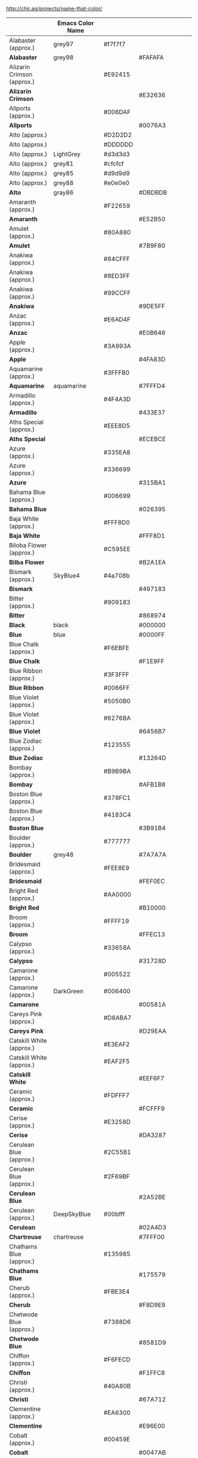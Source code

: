 http://chir.ag/projects/name-that-color/
|                                | Emacs Color Name |         |         |                 |
|--------------------------------+------------------+---------+---------+-----------------|
| Alabaster (approx.)            | grey97           | #f7f7f7 |         |                 |
| *Alabaster*                    | grey98           |         | #FAFAFA |                 |
| Alizarin Crimson (approx.)     |                  | #E92415 |         |                 |
| *Alizarin Crimson*             |                  |         | #E32636 |                 |
| Allports (approx.)             |                  | #006DAF |         |                 |
| *Allports*                     |                  |         | #0076A3 |                 |
| Alto (approx.)                 |                  | #D2D2D2 |         |                 |
| Alto (approx.)                 |                  | #DDDDDD |         |                 |
| Alto (approx.)                 | LightGrey        | #d3d3d3 |         |                 |
| Alto (approx.)                 | grey81           | #cfcfcf |         |                 |
| Alto (approx.)                 | grey85           | #d9d9d9 |         |                 |
| Alto (approx.)                 | grey88           | #e0e0e0 |         |                 |
| *Alto*                         | gray86           |         | #DBDBDB |                 |
| Amaranth (approx.)             |                  | #F22659 |         |                 |
| *Amaranth*                     |                  |         | #E52B50 |                 |
| Amulet (approx.)               |                  | #80A880 |         |                 |
| *Amulet*                       |                  |         | #7B9F80 |                 |
| Anakiwa (approx.)              |                  | #84CFFF |         |                 |
| Anakiwa (approx.)              |                  | #8ED3FF |         |                 |
| Anakiwa (approx.)              |                  | #99CCFF |         |                 |
| *Anakiwa*                      |                  |         | #9DE5FF |                 |
| Anzac (approx.)                |                  | #E6AD4F |         |                 |
| *Anzac*                        |                  |         | #E0B646 |                 |
| Apple (approx.)                |                  | #3A993A |         |                 |
| *Apple*                        |                  |         | #4FA83D |                 |
| Aquamarine (approx.)           |                  | #3FFFB0 |         |                 |
| *Aquamarine*                   | aquamarine       |         | #7FFFD4 |                 |
| Armadillo (approx.)            |                  | #4F4A3D |         |                 |
| *Armadillo*                    |                  |         | #433E37 |                 |
| Aths Special (approx.)         |                  | #EEE8D5 |         |                 |
| *Aths Special*                 |                  |         | #ECEBCE |                 |
| Azure (approx.)                |                  | #335EA8 |         |                 |
| Azure (approx.)                |                  | #336699 |         |                 |
| *Azure*                        |                  |         | #315BA1 |                 |
| Bahama Blue (approx.)          |                  | #006699 |         |                 |
| *Bahama Blue*                  |                  |         | #026395 |                 |
| Baja White (approx.)           |                  | #FFF8D0 |         |                 |
| *Baja White*                   |                  |         | #FFF8D1 |                 |
| Biloba Flower (approx.)        |                  | #C595EE |         |                 |
| *Bilba Flower*                 |                  |         | #B2A1EA |                 |
| Bismark (approx.)              | SkyBlue4         | #4a708b |         |                 |
| *Bismark*                      |                  |         | #497183 |                 |
| Bitter (approx.)               |                  | #909183 |         |                 |
| *Bitter*                       |                  |         | #868974 |                 |
| *Black*                        | black            |         | #000000 |                 |
| *Blue*                         | blue             |         | #0000FF |                 |
| Blue Chalk (approx.)           |                  | #F6EBFE |         |                 |
| *Blue Chalk*                   |                  |         | #F1E9FF |                 |
| Blue Ribbon (approx.)          |                  | #3F3FFF |         |                 |
| *Blue Ribbon*                  |                  | #0066FF |         |                 |
| Blue Violet (approx.)          |                  | #5050B0 |         |                 |
| Blue Violet (approx.)          |                  | #6276BA |         |                 |
| *Blue Violet*                  |                  |         | #6456B7 |                 |
| Blue Zodiac (approx.)          |                  | #123555 |         |                 |
| *Blue Zodiac*                  |                  |         | #13264D |                 |
| Bombay (approx.)               |                  | #B9B9BA |         |                 |
| *Bombay*                       |                  |         | #AFB1B8 |                 |
| Boston Blue (approx.)          |                  | #378FC1 |         |                 |
| Boston Blue (approx.)          |                  | #4183C4 |         |                 |
| *Boston Blue*                  |                  |         | #3B91B4 |                 |
| Boulder (approx.)              |                  | #777777 |         |                 |
| *Boulder*                      | grey48           |         | #7A7A7A |                 |
| Bridesmaid (approx.)           |                  | #FEE8E9 |         |                 |
| *Bridesmaid*                   |                  |         | #FEF0EC |                 |
| Bright Red (approx.)           |                  | #AA0000 |         |                 |
| *Bright Red*                   |                  |         | #B10000 |                 |
| Broom (approx.)                |                  | #FFFF19 |         |                 |
| *Broom*                        |                  |         | #FFEC13 |                 |
| Calypso (approx.)              |                  | #33658A |         |                 |
| *Calypso*                      |                  |         | #31728D |                 |
| Camarone (approx.)             |                  | #005522 |         |                 |
| Camarone (approx.)             | DarkGreen        | #006400 |         |                 |
| *Camarone*                     |                  |         | #00581A |                 |
| Careys Pink (approx.)          |                  | #D8ABA7 |         |                 |
| *Careys Pink*                  |                  |         | #D29EAA |                 |
| Catskill White (approx.)       |                  | #E3EAF2 |         |                 |
| Catskill White (approx.)       |                  | #EAF2F5 |         |                 |
| *Catskill White*               |                  |         | #EEF6F7 |                 |
| Ceramic (approx.)              |                  | #FDFFF7 |         |                 |
| *Ceramic*                      |                  |         | #FCFFF9 |                 |
| Cerise (approx.)               |                  | #E3258D |         |                 |
| *Cerise*                       |                  |         | #DA3287 |                 |
| Cerulean Blue (approx.)        |                  | #2C55B1 |         |                 |
| Cerulean Blue (approx.)        |                  | #2F69BF |         |                 |
| *Cerulean Blue*                |                  |         | #2A52BE |                 |
| Cerulean (approx.)             | DeepSkyBlue      | #00bfff |         |                 |
| *Cerulean*                     |                  |         | #02A4D3 |                 |
| *Chartreuse*                   | chartreuse       |         | #7FFF00 |                 |
| Chathams Blue (approx.)        |                  | #135985 |         |                 |
| *Chathams Blue*                |                  |         | #175579 |                 |
| Cherub (approx.)               |                  | #FBE3E4 |         |                 |
| *Cherub*                       |                  |         | #F8D9E9 |                 |
| Chetwode Blue (approx.)        |                  | #7388D6 |         |                 |
| *Chetwode Blue*                |                  |         | #8581D9 |                 |
| Chiffon (approx.)              |                  | #F6FECD |         |                 |
| *Chiffon*                      |                  |         | #F1FFC8 |                 |
| Christi (approx.)              |                  | #40A80B |         |                 |
| *Christi*                      |                  |         | #67A712 |                 |
| Clementine (approx.)           |                  | #EA6300 |         |                 |
| *Clementine*                   |                  |         | #E96E00 |                 |
| Cobalt (approx.)               |                  | #00459E |         |                 |
| *Cobalt*                       |                  |         | #0047AB |                 |
| Cod Gray (approx.)             | grey10           | #1a1a1a |         |                 |
| Cod Gray (approx.)             | grey4            | #0a0a0a |         |                 |
| *Cod Gray*                     |                  |         | #0B0B0B |                 |
| Coral Red (approx.)            |                  | #FF3F3F |         |                 |
| *Coral Red*                    | brown1           | #ff4040 |         |                 |
| Corn (approx.)                 |                  | #EDB802 |         |                 |
| Corn (approx.)                 | gold2            | #eec900 |         |                 |
| *Corn*                         |                  |         | #E7BF05 |                 |
| Cornflower Lilac (approx.)     |                  | #FFAAAA |         |                 |
| *Cornflower Lilac*             |                  |         | #FFB0AC |                 |
| Cornflower (approx.)           |                  | #99CAE5 |         |                 |
| *Cornflower*                   |                  |         | #93CCEA |                 |
| *Cornflower Blue*              | CornflowerBlue   |         | #6495ED |                 |
| Cosmos (approx.)               |                  | #FFDCDC |         |                 |
| *Cosmos*                       |                  |         | #FFD8D9 |                 |
| Cream (approx.)                |                  | #FFFFCC |         |                 |
| Cream (approx.)                |                  | #FFFFD2 |         |                 |
| *Cream*                        |                  |         | #FFFDD0 |                 |
| Cumulus (approx.)              |                  | #FFFFD6 |         |                 |
| *Cumulus*                      |                  |         | #FDFFD5 |                 |
| Curious Blue (approx.)         |                  | #1F8DD6 |         |                 |
| Curious Blue (approx.)         |                  | #3399CC |         |                 |
| *Curious Blue*                 |                  |         | #2596D1 |                 |
| Cyan / Aqua (approx.)          |                  | #01FFFB |         |                 |
| Cyan / Aqua (approx.)          |                  | #3FF3FF |         |                 |
| *Cyan / Aqua*                  | cyan             |         | #00ffff |                 |
| Dark Blue (approx.)            |                  | #0000CC |         |                 |
| Dark Blue (approx.)            | MediumBlue       | #0000cd |         |                 |
| *Dark Blue*                    |                  |         | #0000C8 |                 |
| De York (approx.)              |                  | #79BA79 |         |                 |
| *De York*                      |                  |         | #7AC488 |                 |
| Denim (approx.)                |                  | #1466C6 |         |                 |
| Denim (approx.)                |                  | #1766B1 |         |                 |
| Denim (approx.)                |                  | #1979CA |         |                 |
| *Denim*                        |                  |         | #1560BD |                 |
| Desert Storm (approx.)         |                  | #F0F0EF |         |                 |
| *Desert Storm*                 |                  |         | #F8F8F7 |                 |
| Dodger Blue (approx.)          |                  | #21BDFF |         |                 |
| Dodger Blue (approx.)          |                  | #0A99FF |         |                 |
| Dodger Blue (approx.)          |                  | #3F99FF |         |                 |
| *Dodger Blue*                  | DodgerBlue       |         | #1E90FF |                 |
| Dolly (approx.)                |                  | #FFFF88 |         |                 |
| *Dolly*                        |                  |         | #F9FF8B |                 |
| Dove Gray (approx.)            |                  | #676767 |         |                 |
| Dove Gray (approx.)            |                  | #686868 |         |                 |
| Dove Gray (approx.)            | DimGrey          | #696969 |         |                 |
| Dove Gray (approx.)            | grey40           | #666666 |         |                 |
| Dove Gray (approx.)            | grey44           | #707070 |         |                 |
| *Dove Gray*                    |                  |         | #6D6C6C |                 |
| Dusty Gray (approx.)           |                  | #9A9A9A |         |                 |
| Dusty Gray (approx.)           |                  | #9B9B9B |         |                 |
| Dusty Gray (approx.)           | grey60           | #999999 |         |                 |
| *Dusty Gray*                   |                  |         | #A8989B |                 |
| Ebb (approx.)                  |                  | #efebe9 |         |                 |
| *Ebb*                          |                  |         | #E9E3E3 |                 |
| Egg White (approx.)            |                  | #FFF8C0 |         |                 |
| *Egg White*                    |                  |         | #FFEFC1 |                 |
| Electric Violet (approx.)      | purple1          | #9b30ff |         |                 |
| Electric Violet (approx.)      |                  | #BD33FD |         |                 |
| Electric Violet (approx.)      | purple           | #a020f0 |         |                 |
| *Electric Violet*              |                  |         | #8B00FF |                 |
| Emperor (approx.)              |                  | #555555 |         |                 |
| Emperor (approx.)              | grey33           | #545454 |         |                 |
| *Emperor*                      |                  |         | #514649 |                 |
| Fiord (approx.)                |                  | #40586F |         |                 |
| *Fiord*                        |                  |         | #405169 |                 |
| Flamingo (approx.)             |                  | #F36335 |         |                 |
| *Flamingo*                     |                  |         | #F2552A |                 |
| Flirt (approx.)                |                  | #990099 |         |                 |
| *Flirt*                        |                  |         | #A2006D |                 |
| Fog (approx.)                  |                  | #DDDDFF |         |                 |
| *Fog*                          |                  |         | #D7D0FF |                 |
| Forest Green (approx.)         |                  | #2B7E2A |         |                 |
| Forest Green (approx.)         |                  | #2EAE2C |         |                 |
| *ForestGreen*                  | ForestGreen      |         | #228B22 |                 |
| Fresh Eggplant (approx.)       | DarkMagenta      | #8b008b |         |                 |
| *Fresh Eggplant*               |                  |         | #990066 |                 |
| Friar Gray (approx.)           |                  | #858580 |         |                 |
| *Friar Gray*                   |                  |         | #807E79 |                 |
| Fun Blue (approx.)             |                  | #1662AF |         |                 |
| *Fun Blue*                     |                  |         | #1959A8 |                 |
| Fuscous Gray (approx.)         |                  | #4E4E4C |         |                 |
| *Fuscous Gray*                 |                  |         | #54534D |                 |
| Gallery (approx.)              |                  | #EEEEEE |         |                 |
| Gallery (approx.)              | grey92           | #ebebeb |         |                 |
| Gallery (approx.)              | grey93           | #ededed |         |                 |
| Gallery (approx.)              | grey94           | #f0f0f0 |         |                 |
| *Gallery*                      |                  |         | #EFEFEF |                 |
| *Gold*                         | gold             |         | #FFD700 |                 |
| Gold Tips (approx.)            |                  | #E3C414 |         |                 |
| *Gold Tips*                    |                  |         | #DEBA13 |                 |
| Gorse (approx.)                |                  | #FBE448 |         |                 |
| Gorse (approx.)                |                  | #FFF33F |         |                 |
| Gorse (approx.)                |                  | #FFFF57 |         |                 |
| *Gorse*                        |                  |         | #FFF14F |                 |
| Governor Bay (approx.)         |                  | #3F3BB4 |         |                 |
| *Governor Bay*                 |                  |         | #2F3CB3 |                 |
| Gray Chateau (approx.)         |                  | #9A9FA4 |         |                 |
| *Gray Chateau*                 |                  |         | #A2AAB3 |                 |
| Gray (approx.)                 |                  | #8B8B8B |         |                 |
| Gray (approx.)                 | grey50           | #7f7f7f |         |                 |
| Gray (approx.)                 | grey55           | #8c8c8c |         |                 |
| *Gray*                         |                  | #808080 | #808080 |                 |
| Green Yellow (approx.)         |                  | #B0FF3F |         |                 |
| *Green Yellow*                 |                  |         | #ADFF2F |                 |
| Green (approx.)                |                  | #00BB00 |         |                 |
| Green (approx.)                |                  | #00CC00 |         |                 |
| Green (approx.)                | green3           | #00cd00 |         |                 |
| *Green*                        | green            |         | #00FF00 |                 |
| Guardsman Red (approx.)        |                  | #CC0000 |         |                 |
| Guardsman Red (approx.)        | red3             | #cd0000 |         |                 |
| *Guardsman Red*                |                  |         | #BA0101 |                 |
| Half and Half (approx.)        | LightYellow      | #ffffe0 |         |                 |
| *Half and Half*                |                  |         | #FFFEE1 |                 |
| Havelock Blue (approx.)        |                  | #668CD9 |         |                 |
| *Havelock Blue*                |                  |         | #5590D9 |                 |
| Hawkes Blue (approx.)          |                  | #E4EBFE |         |                 |
| Hawkes Blue (approx.)          |                  | #EEF5FE |         |                 |
| *Hawkes Blue*                  |                  |         | #D4E2FC |                 |
| Heliotrope (approx.)           |                  | #BF8DFF |         |                 |
| *Heliotrope*                   |                  |         | #DF73FF |                 |
| Hint of Green (approx.)        |                  | #EFFFEF |         |                 |
| Hint of Green (approx.)        |                  | #EAFFEA |         |                 |
| *Hint of Green*                |                  |         | #E6FFE9 |                 |
| Hollywood Cerise (approx.)     |                  | #FF0099 |         |                 |
| *Hollywood Cerise*             |                  |         | #F400A1 |                 |
| Hot Pink (approx.)             |                  | #FF50B0 |         |                 |
| Hot Pink (approx.)             |                  | #FF6DAF |         |                 |
| *Hot Pink*                     | HotPink          |         | #FF69B4 |                 |
| Indochine (approx.)            |                  | #BB6600 |         |                 |
| *Indochine*                    |                  |         | #C26B03 |                 |
| International Orange (approx.) |                  | #FF5500 |         |                 |
| *International Orange*         |                  |         | #FF4F00 |                 |
| Japanese Laurel (approx.)      | green4           | #008b00 |         |                 |
| Japanese Laurel (approx.)      |                  | #008000 |         |                 |
| Japanese Laurel (approx.)      |                  | #008200 |         | #097F4B (Salem) |
| Japanese Laurel (approx.)      |                  | #009300 |         |                 |
| Japanese Laurel (approx.)      |                  | #00A000 |         |                 |
| Japanese Laurel (approx.)      |                  | #00AA00 |         |                 |
| Japanese Laurel (approx.)      |                  | #036A07 |         |                 |
| *Japanese Laurel*              |                  |         | #0A6906 |                 |
| *Laser Lemon*                  |                  | #FFFF66 | #FFFF66 |                 |
| Laurel (approx.)               |                  | #709870 |         |                 |
| *Laurel*                       |                  |         | #749378 |                 |
| *Lavender Magenta*             | violet           | #ee82ee | #EE82EE |                 |
| *Lemon Chiffon*                | LemonChiffon     |         | #FFFACD |                 |
| Lightning Yellow (approx.)     |                  | #FABC18 |         |                 |
| *Lightning Yellow*             |                  |         | #FCC01E |                 |
| Lima (approx.)                 |                  | #46BE1B |         |                 |
| *Lima*                         |                  |         | #76BD17 |                 |
| Link Water (approx.)           |                  | #EDF1FA |         |                 |
| Link Water (approx.)           |                  | #F3F7FC |         |                 |
| *Link Water*                   |                  |         | #D9E4F5 |                 |
| Lochmara (approx.)             |                  | #0072C6 |         |                 |
| Lochmara (approx.)             |                  | #0077CC |         |                 |
| Lochmara (approx.)             |                  | #008CD7 |         |                 |
| Lochmara (approx.)             |                  | #008ED1 |         |                 |
| *Lochmara*                     |                  |         | #007EC7 |                 |
| Madang (approx.)               | DarkSeaGreen2    | #b4eeb4 |         |                 |
| *Madang*                       |                  |         | #B7F0BE |                 |
| Malachite (approx.)            |                  | #00CC33 |         |                 |
| Malachite (approx.)            |                  | #03C03C |         |                 |
| *Malachite*                    |                  |         | #0BDA51 |                 |
| Malibu (approx.)               |                  | #6BADF6 |         |                 |
| Malibu (approx.)               |                  | #8080FF |         |                 |
| Malibu (approx.)               |                  | #87C9FC |         |                 |
| *Malibu*                       |                  |         | #7DC8F7 |                 |
| Manatee (approx.)              |                  | #9998A4 |         |                 |
| *Manatee*                      |                  |         | #8D90A1 |                 |
| Mariner (approx.)              |                  | #3774CC |         |                 |
| Mariner (approx.)              |                  | #327ACD |         |                 |
| *Mariner*                      |                  |         | #286ACD |                 |
| *Maroon*                       |                  | #800000 |         |                 |
| Medium Red Violet (approx.)    |                  | #BA36A5 |         |                 |
| *Medium Red Violet*            |                  |         | #BB3385 |                 |
| Melrose (approx.)              |                  | #AAAAFF |         |                 |
| *Melrose*                      |                  |         | #C7C1FF |                 |
| Mercury (approx.)              |                  | #E2E2E2 |         |                 |
| Mercury (approx.)              |                  | #E6E6E6 |         |                 |
| Mercury (approx.)              | grey91           | #e8e8e8 |         |                 |
| *Mercury*                      | grey90           | #e5e5e5 | #E5E5E5 |                 |
| Mexican Red (approx.)          | brown            | #a52a2a |         |                 |
| *Mexican Red*                  |                  |         | #A72525 |                 |
| Milan (approx.)                |                  | #FFFFA0 |         |                 |
| *Milan*                        |                  |         | #FAFFA4 |                 |
| Mine Shaft (approx.)           |                  | #222222 |         |                 |
| Mine Shaft (approx.)           |                  | #2C2C2C |         |                 |
| Mine Shaft (approx.)           |                  | #3C3C3C |         |                 |
| Mine Shaft (approx.)           | grey20           | #333333 |         |                 |
| Mine Shaft (approx.)           | grey22           | #383838 |         |                 |
| *Mine Shaft*                   |                  |         | #323232 |                 |
| Mint Green (approx.)           |                  | #AAFFAA |         |                 |
| *Mint Green*                   |                  |         | #98FF98 |                 |
| Mint Tulip (approx.)           |                  | #CCE8F6 |         |                 |
| *Mint Tulip*                   |                  |         | #C4F4EB |                 |
| Mirage (approx.)               |                  | #171D28 |         |                 |
| *Mirage*                       |                  |         | #161928 |                 |
| Mona Lisa (approx.)            |                  | #FF9999 |         |                 |
| *Mona Lisa*                    |                  |         | #FFA194 |                 |
| Moon Mist (approx.)            |                  | #E2E1D5 |         |                 |
| *Moon Mist*                    |                  |         | #DCDDCC |                 |
| Natural Gray (approx.)         |                  | #8D8D84 |         |                 |
| *Natural Gray*                 |                  |         | #8B8680 |                 |
| Navy Blue (approx.)            |                  | #000088 |         |                 |
| Navy Blue (approx.)            |                  | #000099 |         |                 |
| Navy Blue (approx.)            | DarkBlue         | #00008b |         |                 |
| *Navy Blue*                    |                  |         | #000080 |                 |
| Neon Carrot (approx.)          |                  | #FF9632 |         |                 |
| Neon Carrot (approx.)          |                  | #FF993F |         |                 |
| Neon Carrot (approx.)          |                  | #FFA335 |         |                 |
| *Neon Carrot*                  |                  |         | #FF9933 |                 |
| Nevada (approx.)               |                  | #5B6367 |         |                 |
| *Nevada*                       |                  |         | #646E75 |                 |
| Nile Blue (approx.)            |                  | #1A2F54 |         |                 |
| *Nile Blue*                    |                  |         | #193751 |                 |
| Nobel (approx.)                | grey70           | #b3b3b3 |         |                 |
| *Nobel*                        |                  |         | #B7B1B1 |                 |
| Onahau (approx.)               |                  | #BFFFFE |         |                 |
| Onahau (approx.)               |                  | #CCE7FF |         |                 |
| Onahau (approx.)               | LightSteelBlue1  | #cae1ff |         |                 |
| *Onahau*                       |                  |         | #CDF4FF |                 |
| Opium (approx.)                |                  | #887070 |         |                 |
| Opium (approx.)                |                  | #907373 |         |                 |
| *Opium*                        |                  |         | #8E6F70 |                 |
| Oslo Gray (approx.)            |                  | #8B8D8E |         |                 |
| *Oslo Gray*                    |                  |         | #878D91 |                 |
| Outrageous Orange (approx.)    |                  | #FF6633 |         |                 |
| *Outrageous Orange*            |                  |         | #FF6037 |                 |
| *Pale Canary*                  |                  | #FFFF99 |         |                 |
| Paris Daisy (approx.)          |                  | #FFF876 |         |                 |
| *Paris Daisy*                  |                  |         | #FFF46E |                 |
| Peach Cream (approx.)          |                  | #FFF2DE |         |                 |
| *Peach Cream*                  |                  |         | #FFF0DB |                 |
| Perano (approx.)               |                  | #A7CDF1 |         |                 |
| *Perano*                       |                  |         | #A9BEF2 |                 |
| Periwinkle Gray (approx.)      |                  | #CEE0ED |         |                 |
| *Periwinkle Gray*              |                  |         | #C3CDE6 |                 |
| Persian Red (approx.)          |                  | #D0372D |         |                 |
| *Persian Red*                  |                  | #CC3333 | #CC3333 |                 |
| Persian Rose (approx.)         | DeepPink         | #ff1493 |         |                 |
| *Persian Rose*                 |                  |         | #FE28A2 |                 |
| Persimmon (approx.)            |                  | #FF5555 |         |                 |
| *Persimmon*                    |                  |         | #FF6B53 |                 |
| Picton Blue (approx.)          |                  | #4A95EB |         |                 |
| *Picton Blue*                  |                  |         | #45B1E8 |                 |
| Pine Green (approx.)           |                  | #007777 |         |                 |
| *Pine Green*                   |                  |         | #01796F |                 |
| Pink (approx.)                 |                  | #FFB6C6 |         |                 |
| *Pink*                         | pink             |         | #FFC0CB |                 |
| Pippin (approx.)               |                  | #FFDDDD |         |                 |
| Pippin (approx.)               |                  | #FFE6E4 |         |                 |
| *Pippin*                       |                  |         | #FFE1DF |                 |
| Pizazz (approx.)               | DarkOrange       | #ff8c00 |         |                 |
| *Pizazz*                       |                  |         | #FF9000 |                 |
| Polo Blue (approx.)            |                  | #93B0D8 |         |                 |
| *Polo Blue*                    |                  |         | #8DA8CC |                 |
| Pomegranate (approx.)          |                  | #F13D3D |         |                 |
| *Pomegranate*                  |                  |         | #F34723 |                 |
| Pompadour (approx.)            |                  | #660066 |         |                 |
| *Pompadour*                    |                  |         | #660045 |                 |
| Porcelain (approx.)            |                  | #EFF0F1 |         |                 |
| *Porcelain*                    |                  |         | #EFF2F3 |                 |
| Portafino (approx.)            |                  | #FBFFAD |         |                 |
| Portafino (approx.)            |                  | #FFFFAF |         |                 |
| *Portafino*                    |                  |         | #FFFFB4 |                 |
| Pumpkin (approx.)              | chocolate1       | #ff7f24 |         |                 |
| *Pumpkin*                      |                  |         | #FF7518 |                 |
| Purple Heart (approx.)         | BlueViolet       | #8a2be2 |         |                 |
| *Purple Heart*                 |                  |         | #652DC1 |                 |
| Purple Pizzazz (approx.)       | magenta3         | #cd00cd |         |                 |
| *Purple Pizzazz*               |                  |         | #FF00CC |                 |
| Quill Gray (approx.)           |                  | #E4E4E3 |         |                 |
| *Quill Gray*                   |                  |         | #D6D6D1 |                 |
| *Red*                          | red              |         | #FF0000 |                 |
| Red Berry (approx.)            |                  | #990000 |         |                 |
| Red Berry (approx.)            | DarkRed          | #8b0000 |         |                 |
| *Red Berry*                    |                  |         | #8E0000 |                 |
| Regent St Blue (approx.)       | LightBlue        | #add8e6 |         |                 |
| *Regent St Blue*               |                  |         | #AAD6E6 |                 |
| Rio Grande (approx.)           |                  | #CCCC00 |         |                 |
| Rio Grande (approx.)           | yellow3          | #cdcd00 |         |                 |
| *Rio Grande*                   |                  |         | #BBD009 |                 |
| Robin's Egg Blue (approx.)     | cyan3            | #00cdcd |         |                 |
| *Robin's Egg Blue*             |                  |         | #00CCCC |                 |
| Rose (approx.)                 |                  | #FF0066 |         |                 |
| *Rose*                         |                  |         | #FF007F |                 |
| Royal Blue (approx.)           |                  | #3079ED |         |                 |
| Royal Blue (approx.)           |                  | #466BD7 |         |                 |
| *Royal Blue*                   |                  |         | #4169E1 |                 |
| Royal Purple (approx.)         |                  | #6434A3 |         |                 |
| *Royal Purple*                 |                  |         | #6B3FA0 |                 |
| San Marino (approx.)           |                  | #4070B6 |         |                 |
| *San Marino*                   |                  |         | #456CAC |                 |
| Sapphire (approx.)             |                  | #2A489E |         |                 |
| *Sapphire*                     |                  |         | #2F519E |                 |
| Satin Linen (approx.)          | ivory2           | #eeeee0 |         |                 |
| *Satin Linen*                  |                  |         | #E6E4D4 |                 |
| Science Blue (approx.)         |                  | #0067BE |         |                 |
| Science Blue (approx.)         |                  | #006FE0 |         |                 |
| *Science Blue*                 |                  | #0066CC |         |                 |
| Scorpion (approx.)             | grey37           | #5e5e5e |         |                 |
| *Scorpion*                     |                  |         | #695F62 |                 |
| Screamin' Green (approx.)      |                  | #4BFF4B |         |                 |
| Screamin' Green (approx.)      |                  | #55FF55 |         |                 |
| *Screamin' Green*              |                  |         | #66FF66 |                 |
| Seagull (approx.)              |                  | #85CEEB |         |                 |
| *Seagull*                      |                  |         | #80CCEA |                 |
| Selago (approx.)               |                  | #FCEDFD |         |                 |
| *Selago*                       |                  |         | #F0EEFD |                 |
| Shalimar (approx.)             |                  | #FFFFC0 |         |                 |
| *Shalimar*                     |                  |         | #FBFFBA |                 |
| Shark (approx.)                |                  | #242527 |         |                 |
| *Shark*                        |                  |         | #25272C |                 |
| Shiraz (approx.)               |                  | #B5082E |         |                 |
| *Shiraz*                       |                  |         | #B20931 |                 |
| Silver Chalice (approx.)       |                  | #A7A7A7 |         |                 |
| Silver Chalice (approx.)       | DarkGrey         | #a9a9a9 |         |                 |
| Silver Chalice (approx.)       |                  | #A5A5A5 |         |                 |
| Silver Chalice (approx.)       |                  | #AAAAAA |         |                 |
| Silver Chalice (approx.)       | grey64           | #a3a3a3 |         |                 |
| Silver Chalice (approx.)       | grey68           | #adadad |         |                 |
| *Silver Chalice*               |                  |         | #ACACAC |                 |
| Silver Sand (approx.)          |                  | #BDC2C6 |         |                 |
| *Silver Sand*                  |                  |         | #BFC1C2 |                 |
| Silver (approx.)               |                  | #BBBBBB |         |                 |
| Silver (approx.)               | grey             | #bebebe |         |                 |
| Silver (approx.)               | grey75           | #bfbfbf |         |                 |
| Silver (approx.)               | grey79           | #c9c9c9 |         |                 |
| *Silver*                       |                  | #C0C0C0 | #C0C0C0 |                 |
| Snowy Mint (approx.)           |                  | #C4FFC4 |         |                 |
| Snowy Mint (approx.)           |                  | #CCFFCC |         |                 |
| Snowy Mint (approx.)           |                  | #DBFFDB |         |                 |
| Snowy Mint (approx.)           |                  | #DDFFDD |         |                 |
| Snowy Mint (approx.)           | DarkSeaGreen1    | #c1ffc1 |         |                 |
| *Snowy Mint*                   |                  |         | #D6FFDB |                 |
| Sorbus (approx.)               |                  | #FD8008 |         |                 |
| *Sorbus*                       |                  |         | #FD7C07 |                 |
| Spindle (approx.)              |                  | #B4C7EB |         |                 |
| *Spindle*                      |                  |         | #B6D1EA |                 |
| *Spring Green*                 | SpringGreen      |         | #00FF7F |                 |
| Spun Pearl (approx.)           |                  | #A7A6AA |         |                 |
| *Spun Pearl*                   |                  |         | #AAABB7 |                 |
| St Tropaz (approx.)            |                  | #2952A3 |         |                 |
| *St Tropaz*                    |                  |         | #2D569B |                 |
| Star Dust (approx.)            |                  | #9B9C97 |         |                 |
| Star Dust (approx.)            |                  | #A3A3A2 |         |                 |
| *Star Dust*                    |                  |         | #9F9F9C |                 |
| *Steel Blue*                   | SteelBlue        |         | #4682B4 |                 |
| Storm Gray (approx.)           |                  | #707183 |         |                 |
| *Storm Gray*                   |                  |         | #717486 |                 |
| Sulu (approx.)                 |                  | #97F295 |         |                 |
| *Sulu*                         |                  |         | #C1F07C |                 |
| Sundown (approx.)              |                  | #FFB6BA |         |                 |
| *Sundown*                      |                  |         | #FFB1B3 |                 |
| Sunglo (approx.)               |                  | #E5786D |         |                 |
| *Sunglo*                       |                  |         | #E16865 |                 |
| Sunglow (approx.)              |                  | #FDBD33 |         |                 |
| *Sunglow*                      |                  |         | #FFCC33 |                 |
| Tea (approx.)                  |                  | #C0BBAB |         |                 |
| *Tea*                          |                  |         | #C1BAB0 |                 |
| Teal (approx.)                 | DarkCyan         | #008b8b |         |                 |
| *Teal*                         |                  |         | #008080 |                 |
| Terracotta (approx.)           |                  | #E77D63 |         |                 |
| *Terracotta*                   |                  |         | #E2725B |                 |
| Texas Rose (approx.)           | tan1             | #ffa54f |         |                 |
| *Texas Rose*                   |                  |         | #FFB555 |                 |
| Thunderbird (approx.)          |                  | #D73915 |         |                 |
| *Thunderbird*                  |                  |         | #C02B18 |                 |
| Titan White (approx.)          |                  | #E8E8FF |         |                 |
| Titan White (approx.)          |                  | #EAEAFF |         |                 |
| *Titan White*                  |                  |         | #F0EEFF |                 |
| Tundora (approx.)              |                  | #434343 |         |                 |
| Tundora (approx.)              |                  | #484848 |         |                 |
| Tundora (approx.)              |                  | #4E4E4E |         |                 |
| *Tundora*                      |                  |         | #4A4244 |                 |
| Tutu (approx.)                 |                  | #FFEEFF |         |                 |
| *Tutu*                         |                  |         | #FFF1F9 |                 |
| Twilight Blue (approx.)        |                  | #F7FDFF |         |                 |
| *Twilight Blue*                |                  |         | #EEFDFF |                 |
| Vivid Violet (approx.)         |                  | #A535AE |         |                 |
| *Vivid Violet*                 |                  |         | #803790 |                 |
| Web Orange (approx.)           |                  | #FEA500 |         |                 |
| *Web Orange*                   | orange           | #FFA500 | #FFA500 |                 |
| *White*                        | white            |         | #ffffff |                 |
| White Ice (approx.)            |                  | #E5F4FB |         |                 |
| *White Ice*                    |                  |         | #DDF9F1 |                 |
| Wild Sand (approx.)            |                  | #F6F6F6 |         |                 |
| Wild Sand (approx.)            | grey96           | #f5f5f5 |         |                 |
| Wild Sand (approx.)            | WhiteSmoke       | #f5f5f5 |         |                 |
| *Wild Sand*                    |                  |         | #F4F4F4 |                 |
| Yellow (approx.)               |                  | #FFFE00 |         |                 |
| *Yellow*                       | yellow           |         | #FFFF00 |                 |

#+BEGIN_SRC nxml
  <select id="colorop">
    <option value="">Select a Color:</option>
    <option value="4C4F56" class="w" style="background:#4C4F56">Abbey</option>,
    <option value="1B1404" class="w" style="background:#1B1404">Acadia</option>,
    <option value="7CB0A1" style="background:#7CB0A1">Acapulco</option>,
    <option value="C9FFE5" style="background:#C9FFE5">Aero Blue</option>,
    <option value="714693" class="w" style="background:#714693">Affair</option>,
    <option value="D4C4A8" style="background:#D4C4A8">Akaroa</option>,
    <option value="FAFAFA" style="background:#FAFAFA">Alabaster</option>,
    <option value="F5E9D3" style="background:#F5E9D3">Albescent White</option>,
    <option value="93DFB8" style="background:#93DFB8">Algae Green</option>,
    <option value="F0F8FF" style="background:#F0F8FF">Alice Blue</option>,
    <option value="E32636" class="w" style="background:#E32636">Alizarin Crimson</option>,
    <option value="0076A3" class="w" style="background:#0076A3">Allports</option>,
    <option value="EED9C4" style="background:#EED9C4">Almond</option>,
    <option value="907B71" class="w" style="background:#907B71">Almond Frost</option>,
    <option value="AF8F2C" class="w" style="background:#AF8F2C">Alpine</option>,
    <option value="DBDBDB" style="background:#DBDBDB">Alto</option>,
    <option value="A9ACB6" style="background:#A9ACB6">Aluminium</option>,
    <option value="E52B50" class="w" style="background:#E52B50">Amaranth</option>,
    <option value="3B7A57" class="w" style="background:#3B7A57">Amazon</option>,
    <option value="FFBF00" style="background:#FFBF00">Amber</option>,
    <option value="87756E" class="w" style="background:#87756E">Americano</option>,
    <option value="9966CC" style="background:#9966CC">Amethyst</option>,
    <option value="A397B4" style="background:#A397B4">Amethyst Smoke</option>,
    <option value="F9EAF3" style="background:#F9EAF3">Amour</option>,
    <option value="7B9F80" style="background:#7B9F80">Amulet</option>,
    <option value="9DE5FF" style="background:#9DE5FF">Anakiwa</option>,
    <option value="C88A65" style="background:#C88A65">Antique Brass</option>,
    <option value="704A07" class="w" style="background:#704A07">Antique Bronze</option>,
    <option value="E0B646" style="background:#E0B646">Anzac</option>,
    <option value="DFBE6F" style="background:#DFBE6F">Apache</option>,
    <option value="4FA83D" class="w" style="background:#4FA83D">Apple</option>,
    <option value="AF4D43" class="w" style="background:#AF4D43">Apple Blossom</option>,
    <option value="E2F3EC" style="background:#E2F3EC">Apple Green</option>,
    <option value="EB9373" style="background:#EB9373">Apricot</option>,
    <option value="FBCEB1" style="background:#FBCEB1">Apricot Peach</option>,
    <option value="FFFEEC" style="background:#FFFEEC">Apricot White</option>,
    <option value="014B43" class="w" style="background:#014B43">Aqua Deep</option>,
    <option value="5FA777" class="w" style="background:#5FA777">Aqua Forest</option>,
    <option value="EDF5F5" style="background:#EDF5F5">Aqua Haze</option>,
    <option value="A1DAD7" style="background:#A1DAD7">Aqua Island</option>,
    <option value="EAF9F5" style="background:#EAF9F5">Aqua Spring</option>,
    <option value="E8F5F2" style="background:#E8F5F2">Aqua Squeeze</option>,
    <option value="7FFFD4" style="background:#7FFFD4">Aquamarine</option>,
    <option value="71D9E2" style="background:#71D9E2">Aquamarine Blue</option>,
    <option value="110C6C" class="w" style="background:#110C6C">Arapawa</option>,
    <option value="433E37" class="w" style="background:#433E37">Armadillo</option>,
    <option value="948771" style="background:#948771">Arrowtown</option>,
    <option value="C6C3B5" style="background:#C6C3B5">Ash</option>,
    <option value="7BA05B" class="w" style="background:#7BA05B">Asparagus</option>,
    <option value="130A06" class="w" style="background:#130A06">Asphalt</option>,
    <option value="FAEAB9" style="background:#FAEAB9">Astra</option>,
    <option value="327DA0" class="w" style="background:#327DA0">Astral</option>,
    <option value="283A77" class="w" style="background:#283A77">Astronaut</option>,
    <option value="013E62" class="w" style="background:#013E62">Astronaut Blue</option>,
    <option value="EEF0F3" style="background:#EEF0F3">Athens Gray</option>,
    <option value="ECEBCE" style="background:#ECEBCE">Aths Special</option>,
    <option value="97CD2D" style="background:#97CD2D">Atlantis</option>,
    <option value="0A6F75" class="w" style="background:#0A6F75">Atoll</option>,
    <option value="FF9966" style="background:#FF9966">Atomic Tangerine</option>,
    <option value="97605D" class="w" style="background:#97605D">Au Chico</option>,
    <option value="3B0910" class="w" style="background:#3B0910">Aubergine</option>,
    <option value="F5FFBE" style="background:#F5FFBE">Australian Mint</option>,
    <option value="888D65" class="w" style="background:#888D65">Avocado</option>,
    <option value="4E6649" class="w" style="background:#4E6649">Axolotl</option>,
    <option value="F7C8DA" style="background:#F7C8DA">Azalea</option>,
    <option value="0D1C19" class="w" style="background:#0D1C19">Aztec</option>,
    <option value="315BA1" class="w" style="background:#315BA1">Azure</option>,
    <option value="007FFF" class="w" style="background:#007FFF">Azure Radiance</option>,
    <option value="E0FFFF" style="background:#E0FFFF">Baby Blue</option>,
    <option value="026395" class="w" style="background:#026395">Bahama Blue</option>,
    <option value="A5CB0C" class="w" style="background:#A5CB0C">Bahia</option>,
    <option value="FFF8D1" style="background:#FFF8D1">Baja White</option>,
    <option value="859FAF" style="background:#859FAF">Bali Hai</option>,
    <option value="2A2630" class="w" style="background:#2A2630">Baltic Sea</option>,
    <option value="DA6304" class="w" style="background:#DA6304">Bamboo</option>,
    <option value="FBE7B2" style="background:#FBE7B2">Banana Mania</option>,
    <option value="858470" class="w" style="background:#858470">Bandicoot</option>,
    <option value="DED717" style="background:#DED717">Barberry</option>,
    <option value="A68B5B" style="background:#A68B5B">Barley Corn</option>,
    <option value="FFF4CE" style="background:#FFF4CE">Barley White</option>,
    <option value="44012D" class="w" style="background:#44012D">Barossa</option>,
    <option value="292130" class="w" style="background:#292130">Bastille</option>,
    <option value="828F72" style="background:#828F72">Battleship Gray</option>,
    <option value="7DA98D" style="background:#7DA98D">Bay Leaf</option>,
    <option value="273A81" class="w" style="background:#273A81">Bay of Many</option>,
    <option value="98777B" style="background:#98777B">Bazaar</option>,
    <option value="3D0C02" class="w" style="background:#3D0C02">Bean  </option>,
    <option value="EEC1BE" style="background:#EEC1BE">Beauty Bush</option>,
    <option value="926F5B" class="w" style="background:#926F5B">Beaver</option>,
    <option value="FEF2C7" style="background:#FEF2C7">Beeswax</option>,
    <option value="F5F5DC" style="background:#F5F5DC">Beige</option>,
    <option value="7DD8C6" style="background:#7DD8C6">Bermuda</option>,
    <option value="6B8BA2" style="background:#6B8BA2">Bermuda Gray</option>,
    <option value="DEE5C0" style="background:#DEE5C0">Beryl Green</option>,
    <option value="FCFBF3" style="background:#FCFBF3">Bianca</option>,
    <option value="162A40" class="w" style="background:#162A40">Big Stone</option>,
    <option value="327C14" class="w" style="background:#327C14">Bilbao</option>,
    <option value="B2A1EA" style="background:#B2A1EA">Biloba Flower</option>,
    <option value="373021" class="w" style="background:#373021">Birch</option>,
    <option value="D4CD16" style="background:#D4CD16">Bird Flower</option>,
    <option value="1B3162" class="w" style="background:#1B3162">Biscay</option>,
    <option value="497183" class="w" style="background:#497183">Bismark</option>,
    <option value="C1B7A4" style="background:#C1B7A4">Bison Hide</option>,
    <option value="3D2B1F" class="w" style="background:#3D2B1F">Bistre</option>,
    <option value="868974" style="background:#868974">Bitter</option>,
    <option value="CAE00D" style="background:#CAE00D">Bitter Lemon</option>,
    <option value="FE6F5E" style="background:#FE6F5E">Bittersweet</option>,
    <option value="EEDEDA" style="background:#EEDEDA">Bizarre</option>,
    <option value="000000" class="w" style="background:#000000">Black</option>,
    <option value="081910" class="w" style="background:#081910">Black Bean</option>,
    <option value="0B1304" class="w" style="background:#0B1304">Black Forest</option>,
    <option value="F6F7F7" style="background:#F6F7F7">Black Haze</option>,
    <option value="3E2C1C" class="w" style="background:#3E2C1C">Black Marlin</option>,
    <option value="242E16" class="w" style="background:#242E16">Black Olive</option>,
    <option value="041322" class="w" style="background:#041322">Black Pearl</option>,
    <option value="0D0332" class="w" style="background:#0D0332">Black Rock</option>,
    <option value="67032D" class="w" style="background:#67032D">Black Rose</option>,
    <option value="0A001C" class="w" style="background:#0A001C">Black Russian</option>,
    <option value="F2FAFA" style="background:#F2FAFA">Black Squeeze</option>,
    <option value="FFFEF6" style="background:#FFFEF6">Black White</option>,
    <option value="4D0135" class="w" style="background:#4D0135">Blackberry</option>,
    <option value="32293A" class="w" style="background:#32293A">Blackcurrant</option>,
    <option value="FF6600" class="w" style="background:#FF6600">Blaze Orange</option>,
    <option value="FEF3D8" style="background:#FEF3D8">Bleach White</option>,
    <option value="2C2133" class="w" style="background:#2C2133">Bleached Cedar</option>,
    <option value="A3E3ED" style="background:#A3E3ED">Blizzard Blue</option>,
    <option value="DCB4BC" style="background:#DCB4BC">Blossom</option>,
    <option value="0000FF" class="w" style="background:#0000FF">Blue</option>,
    <option value="496679" class="w" style="background:#496679">Blue Bayoux</option>,
    <option value="9999CC" style="background:#9999CC">Blue Bell</option>,
    <option value="F1E9FF" style="background:#F1E9FF">Blue Chalk</option>,
    <option value="010D1A" class="w" style="background:#010D1A">Blue Charcoal</option>,
    <option value="0C8990" class="w" style="background:#0C8990">Blue Chill</option>,
    <option value="380474" class="w" style="background:#380474">Blue Diamond</option>,
    <option value="204852" class="w" style="background:#204852">Blue Dianne</option>,
    <option value="2C0E8C" class="w" style="background:#2C0E8C">Blue Gem</option>,
    <option value="BFBED8" style="background:#BFBED8">Blue Haze</option>,
    <option value="017987" class="w" style="background:#017987">Blue Lagoon</option>,
    <option value="7666C6" style="background:#7666C6">Blue Marguerite</option>,
    <option value="0066FF" class="w" style="background:#0066FF">Blue Ribbon</option>,
    <option value="D2F6DE" style="background:#D2F6DE">Blue Romance</option>,
    <option value="748881" class="w" style="background:#748881">Blue Smoke</option>,
    <option value="016162" class="w" style="background:#016162">Blue Stone</option>,
    <option value="6456B7" class="w" style="background:#6456B7">Blue Violet</option>,
    <option value="042E4C" class="w" style="background:#042E4C">Blue Whale</option>,
    <option value="13264D" class="w" style="background:#13264D">Blue Zodiac</option>,
    <option value="18587A" class="w" style="background:#18587A">Blumine</option>,
    <option value="B44668" class="w" style="background:#B44668">Blush</option>,
    <option value="FF6FFF" style="background:#FF6FFF">Blush Pink</option>,
    <option value="AFB1B8" style="background:#AFB1B8">Bombay</option>,
    <option value="E5E0E1" style="background:#E5E0E1">Bon Jour</option>,
    <option value="0095B6" class="w" style="background:#0095B6">Bondi Blue</option>,
    <option value="E4D1C0" style="background:#E4D1C0">Bone</option>,
    <option value="5C0120" class="w" style="background:#5C0120">Bordeaux</option>,
    <option value="4E2A5A" class="w" style="background:#4E2A5A">Bossanova</option>,
    <option value="3B91B4" style="background:#3B91B4">Boston Blue</option>,
    <option value="C7DDE5" style="background:#C7DDE5">Botticelli</option>,
    <option value="093624" class="w" style="background:#093624">Bottle Green</option>,
    <option value="7A7A7A" class="w" style="background:#7A7A7A">Boulder</option>,
    <option value="AE809E" style="background:#AE809E">Bouquet</option>,
    <option value="BA6F1E" class="w" style="background:#BA6F1E">Bourbon</option>,
    <option value="4A2A04" class="w" style="background:#4A2A04">Bracken</option>,
    <option value="DEC196" style="background:#DEC196">Brandy</option>,
    <option value="CD8429" class="w" style="background:#CD8429">Brandy Punch</option>,
    <option value="BB8983" style="background:#BB8983">Brandy Rose</option>,
    <option value="5DA19F" style="background:#5DA19F">Breaker Bay</option>,
    <option value="C62D42" class="w" style="background:#C62D42">Brick Red</option>,
    <option value="FFFAF4" style="background:#FFFAF4">Bridal Heath</option>,
    <option value="FEF0EC" style="background:#FEF0EC">Bridesmaid</option>,
    <option value="3C4151" class="w" style="background:#3C4151">Bright Gray</option>,
    <option value="66FF00" class="w" style="background:#66FF00">Bright Green</option>,
    <option value="B10000" class="w" style="background:#B10000">Bright Red</option>,
    <option value="FED33C" style="background:#FED33C">Bright Sun</option>,
    <option value="08E8DE" style="background:#08E8DE">Bright Turquoise</option>,
    <option value="F653A6" style="background:#F653A6">Brilliant Rose</option>,
    <option value="FB607F" style="background:#FB607F">Brink Pink</option>,
    <option value="ABA196" style="background:#ABA196">Bronco</option>,
    <option value="3F2109" class="w" style="background:#3F2109">Bronze</option>,
    <option value="4E420C" class="w" style="background:#4E420C">Bronze Olive</option>,
    <option value="4D400F" class="w" style="background:#4D400F">Bronzetone</option>,
    <option value="FFEC13" style="background:#FFEC13">Broom</option>,
    <option value="964B00" class="w" style="background:#964B00">Brown</option>,
    <option value="592804" class="w" style="background:#592804">Brown Bramble</option>,
    <option value="492615" class="w" style="background:#492615">Brown Derby</option>,
    <option value="401801" class="w" style="background:#401801">Brown Pod</option>,
    <option value="AF593E" class="w" style="background:#AF593E">Brown Rust</option>,
    <option value="37290E" class="w" style="background:#37290E">Brown Tumbleweed</option>,
    <option value="E7FEFF" style="background:#E7FEFF">Bubbles</option>,
    <option value="622F30" class="w" style="background:#622F30">Buccaneer</option>,
    <option value="A8AE9C" style="background:#A8AE9C">Bud</option>,
    <option value="C1A004" class="w" style="background:#C1A004">Buddha Gold</option>,
    <option value="F0DC82" style="background:#F0DC82">Buff</option>,
    <option value="480607" class="w" style="background:#480607">Bulgarian Rose</option>,
    <option value="864D1E" class="w" style="background:#864D1E">Bull Shot</option>,
    <option value="0D1117" class="w" style="background:#0D1117">Bunker</option>,
    <option value="151F4C" class="w" style="background:#151F4C">Bunting</option>,
    <option value="900020" class="w" style="background:#900020">Burgundy</option>,
    <option value="002E20" class="w" style="background:#002E20">Burnham</option>,
    <option value="FF7034" style="background:#FF7034">Burning Orange</option>,
    <option value="D99376" style="background:#D99376">Burning Sand</option>,
    <option value="420303" class="w" style="background:#420303">Burnt Maroon</option>,
    <option value="CC5500" class="w" style="background:#CC5500">Burnt Orange</option>,
    <option value="E97451" style="background:#E97451">Burnt Sienna</option>,
    <option value="8A3324" class="w" style="background:#8A3324">Burnt Umber</option>,
    <option value="0D2E1C" class="w" style="background:#0D2E1C">Bush</option>,
    <option value="F3AD16" style="background:#F3AD16">Buttercup</option>,
    <option value="A1750D" class="w" style="background:#A1750D">Buttered Rum</option>,
    <option value="624E9A" class="w" style="background:#624E9A">Butterfly Bush</option>,
    <option value="FFF1B5" style="background:#FFF1B5">Buttermilk</option>,
    <option value="FFFCEA" style="background:#FFFCEA">Buttery White</option>,
    <option value="4D0A18" class="w" style="background:#4D0A18">Cab Sav</option>,
    <option value="D94972" style="background:#D94972">Cabaret</option>,
    <option value="3F4C3A" class="w" style="background:#3F4C3A">Cabbage Pont</option>,
    <option value="587156" class="w" style="background:#587156">Cactus</option>,
    <option value="A9B2C3" style="background:#A9B2C3">Cadet Blue</option>,
    <option value="B04C6A" class="w" style="background:#B04C6A">Cadillac</option>,
    <option value="6F440C" class="w" style="background:#6F440C">Cafe Royale</option>,
    <option value="E0C095" style="background:#E0C095">Calico</option>,
    <option value="FE9D04" style="background:#FE9D04">California</option>,
    <option value="31728D" class="w" style="background:#31728D">Calypso</option>,
    <option value="00581A" class="w" style="background:#00581A">Camarone</option>,
    <option value="893456" class="w" style="background:#893456">Camelot</option>,
    <option value="D9B99B" style="background:#D9B99B">Cameo</option>,
    <option value="3C3910" class="w" style="background:#3C3910">Camouflage</option>,
    <option value="78866B" class="w" style="background:#78866B">Camouflage Green</option>,
    <option value="D591A4" style="background:#D591A4">Can Can</option>,
    <option value="F3FB62" style="background:#F3FB62">Canary</option>,
    <option value="FCD917" style="background:#FCD917">Candlelight</option>,
    <option value="FBEC5D" style="background:#FBEC5D">Candy Corn</option>,
    <option value="251706" class="w" style="background:#251706">Cannon Black</option>,
    <option value="894367" class="w" style="background:#894367">Cannon Pink</option>,
    <option value="3C4443" class="w" style="background:#3C4443">Cape Cod</option>,
    <option value="FEE5AC" style="background:#FEE5AC">Cape Honey</option>,
    <option value="A26645" class="w" style="background:#A26645">Cape Palliser</option>,
    <option value="DCEDB4" style="background:#DCEDB4">Caper</option>,
    <option value="FFDDAF" style="background:#FFDDAF">Caramel</option>,
    <option value="EEEEE8" style="background:#EEEEE8">Cararra</option>,
    <option value="01361C" class="w" style="background:#01361C">Cardin Green</option>,
    <option value="C41E3A" class="w" style="background:#C41E3A">Cardinal</option>,
    <option value="8C055E" class="w" style="background:#8C055E">Cardinal Pink</option>,
    <option value="D29EAA" style="background:#D29EAA">Careys Pink</option>,
    <option value="00CC99" class="w" style="background:#00CC99">Caribbean Green</option>,
    <option value="EA88A8" style="background:#EA88A8">Carissma</option>,
    <option value="F3FFD8" style="background:#F3FFD8">Carla</option>,
    <option value="960018" class="w" style="background:#960018">Carmine</option>,
    <option value="5C2E01" class="w" style="background:#5C2E01">Carnaby Tan</option>,
    <option value="F95A61" style="background:#F95A61">Carnation</option>,
    <option value="FFA6C9" style="background:#FFA6C9">Carnation Pink</option>,
    <option value="F9E0ED" style="background:#F9E0ED">Carousel Pink</option>,
    <option value="ED9121" style="background:#ED9121">Carrot Orange</option>,
    <option value="F8B853" style="background:#F8B853">Casablanca</option>,
    <option value="2F6168" class="w" style="background:#2F6168">Casal</option>,
    <option value="8BA9A5" style="background:#8BA9A5">Cascade</option>,
    <option value="E6BEA5" style="background:#E6BEA5">Cashmere</option>,
    <option value="ADBED1" style="background:#ADBED1">Casper</option>,
    <option value="52001F" class="w" style="background:#52001F">Castro</option>,
    <option value="062A78" class="w" style="background:#062A78">Catalina Blue</option>,
    <option value="EEF6F7" style="background:#EEF6F7">Catskill White</option>,
    <option value="E3BEBE" style="background:#E3BEBE">Cavern Pink</option>,
    <option value="3E1C14" class="w" style="background:#3E1C14">Cedar</option>,
    <option value="711A00" class="w" style="background:#711A00">Cedar Wood Finish</option>,
    <option value="ACE1AF" style="background:#ACE1AF">Celadon</option>,
    <option value="B8C25D" style="background:#B8C25D">Celery</option>,
    <option value="D1D2CA" style="background:#D1D2CA">Celeste</option>,
    <option value="1E385B" class="w" style="background:#1E385B">Cello</option>,
    <option value="163222" class="w" style="background:#163222">Celtic</option>,
    <option value="8D7662" class="w" style="background:#8D7662">Cement</option>,
    <option value="FCFFF9" style="background:#FCFFF9">Ceramic</option>,
    <option value="DA3287" style="background:#DA3287">Cerise</option>,
    <option value="DE3163" class="w" style="background:#DE3163">Cerise Red</option>,
    <option value="02A4D3" class="w" style="background:#02A4D3">Cerulean</option>,
    <option value="2A52BE" class="w" style="background:#2A52BE">Cerulean Blue</option>,
    <option value="FFF4F3" style="background:#FFF4F3">Chablis</option>,
    <option value="516E3D" class="w" style="background:#516E3D">Chalet Green</option>,
    <option value="EED794" style="background:#EED794">Chalky</option>,
    <option value="354E8C" class="w" style="background:#354E8C">Chambray</option>,
    <option value="EDDCB1" style="background:#EDDCB1">Chamois</option>,
    <option value="FAECCC" style="background:#FAECCC">Champagne</option>,
    <option value="F8C3DF" style="background:#F8C3DF">Chantilly</option>,
    <option value="292937" class="w" style="background:#292937">Charade</option>,
    <option value="FFF3F1" style="background:#FFF3F1">Chardon</option>,
    <option value="FFCD8C" style="background:#FFCD8C">Chardonnay</option>,
    <option value="BAEEF9" style="background:#BAEEF9">Charlotte</option>,
    <option value="D47494" style="background:#D47494">Charm</option>,
    <option value="7FFF00" class="w" style="background:#7FFF00">Chartreuse</option>,
    <option value="DFFF00" style="background:#DFFF00">Chartreuse Yellow</option>,
    <option value="40A860" class="w" style="background:#40A860">Chateau Green</option>,
    <option value="BDB3C7" style="background:#BDB3C7">Chatelle</option>,
    <option value="175579" class="w" style="background:#175579">Chathams Blue</option>,
    <option value="83AA5D" style="background:#83AA5D">Chelsea Cucumber</option>,
    <option value="9E5302" class="w" style="background:#9E5302">Chelsea Gem</option>,
    <option value="DFCD6F" style="background:#DFCD6F">Chenin</option>,
    <option value="FCDA98" style="background:#FCDA98">Cherokee</option>,
    <option value="2A0359" class="w" style="background:#2A0359">Cherry Pie</option>,
    <option value="651A14" class="w" style="background:#651A14">Cherrywood</option>,
    <option value="F8D9E9" style="background:#F8D9E9">Cherub</option>,
    <option value="B94E48" class="w" style="background:#B94E48">Chestnut</option>,
    <option value="CD5C5C" style="background:#CD5C5C">Chestnut Rose</option>,
    <option value="8581D9" style="background:#8581D9">Chetwode Blue</option>,
    <option value="5D5C58" class="w" style="background:#5D5C58">Chicago</option>,
    <option value="F1FFC8" style="background:#F1FFC8">Chiffon</option>,
    <option value="F77703" class="w" style="background:#F77703">Chilean Fire</option>,
    <option value="FFFDE6" style="background:#FFFDE6">Chilean Heath</option>,
    <option value="FCFFE7" style="background:#FCFFE7">China Ivory</option>,
    <option value="CEC7A7" style="background:#CEC7A7">Chino</option>,
    <option value="A8E3BD" style="background:#A8E3BD">Chinook</option>,
    <option value="370202" class="w" style="background:#370202">Chocolate</option>,
    <option value="33036B" class="w" style="background:#33036B">Christalle</option>,
    <option value="67A712" class="w" style="background:#67A712">Christi</option>,
    <option value="E7730A" class="w" style="background:#E7730A">Christine</option>,
    <option value="E8F1D4" style="background:#E8F1D4">Chrome White</option>,
    <option value="0E0E18" class="w" style="background:#0E0E18">Cinder</option>,
    <option value="FDE1DC" style="background:#FDE1DC">Cinderella</option>,
    <option value="E34234" class="w" style="background:#E34234">Cinnabar</option>,
    <option value="7B3F00" class="w" style="background:#7B3F00">Cinnamon</option>,
    <option value="55280C" class="w" style="background:#55280C">Cioccolato</option>,
    <option value="FAF7D6" style="background:#FAF7D6">Citrine White</option>,
    <option value="9EA91F" class="w" style="background:#9EA91F">Citron</option>,
    <option value="A1C50A" class="w" style="background:#A1C50A">Citrus</option>,
    <option value="480656" class="w" style="background:#480656">Clairvoyant</option>,
    <option value="D4B6AF" style="background:#D4B6AF">Clam Shell</option>,
    <option value="7F1734" class="w" style="background:#7F1734">Claret</option>,
    <option value="FBCCE7" style="background:#FBCCE7">Classic Rose</option>,
    <option value="BDC8B3" style="background:#BDC8B3">Clay Ash</option>,
    <option value="8A8360" class="w" style="background:#8A8360">Clay Creek</option>,
    <option value="E9FFFD" style="background:#E9FFFD">Clear Day</option>,
    <option value="E96E00" class="w" style="background:#E96E00">Clementine</option>,
    <option value="371D09" class="w" style="background:#371D09">Clinker</option>,
    <option value="C7C4BF" style="background:#C7C4BF">Cloud</option>,
    <option value="202E54" class="w" style="background:#202E54">Cloud Burst</option>,
    <option value="ACA59F" style="background:#ACA59F">Cloudy</option>,
    <option value="384910" class="w" style="background:#384910">Clover</option>,
    <option value="0047AB" class="w" style="background:#0047AB">Cobalt</option>,
    <option value="481C1C" class="w" style="background:#481C1C">Cocoa Bean</option>,
    <option value="301F1E" class="w" style="background:#301F1E">Cocoa Brown</option>,
    <option value="F8F7DC" style="background:#F8F7DC">Coconut Cream</option>,
    <option value="0B0B0B" class="w" style="background:#0B0B0B">Cod Gray</option>,
    <option value="706555" class="w" style="background:#706555">Coffee</option>,
    <option value="2A140E" class="w" style="background:#2A140E">Coffee Bean</option>,
    <option value="9F381D" class="w" style="background:#9F381D">Cognac</option>,
    <option value="3F2500" class="w" style="background:#3F2500">Cola</option>,
    <option value="ABA0D9" style="background:#ABA0D9">Cold Purple</option>,
    <option value="CEBABA" style="background:#CEBABA">Cold Turkey</option>,
    <option value="FFEDBC" style="background:#FFEDBC">Colonial White</option>,
    <option value="5C5D75" class="w" style="background:#5C5D75">Comet</option>,
    <option value="517C66" class="w" style="background:#517C66">Como</option>,
    <option value="C9D9D2" style="background:#C9D9D2">Conch</option>,
    <option value="7C7B7A" class="w" style="background:#7C7B7A">Concord</option>,
    <option value="F2F2F2" style="background:#F2F2F2">Concrete</option>,
    <option value="E9D75A" style="background:#E9D75A">Confetti</option>,
    <option value="593737" class="w" style="background:#593737">Congo Brown</option>,
    <option value="02478E" class="w" style="background:#02478E">Congress Blue</option>,
    <option value="ACDD4D" style="background:#ACDD4D">Conifer</option>,
    <option value="C6726B" style="background:#C6726B">Contessa</option>,
    <option value="B87333" class="w" style="background:#B87333">Copper</option>,
    <option value="7E3A15" class="w" style="background:#7E3A15">Copper Canyon</option>,
    <option value="996666" class="w" style="background:#996666">Copper Rose</option>,
    <option value="944747" class="w" style="background:#944747">Copper Rust</option>,
    <option value="DA8A67" style="background:#DA8A67">Copperfield</option>,
    <option value="FF7F50" style="background:#FF7F50">Coral</option>,
    <option value="FF4040" class="w" style="background:#FF4040">Coral Red</option>,
    <option value="C7BCA2" style="background:#C7BCA2">Coral Reef</option>,
    <option value="A86B6B" class="w" style="background:#A86B6B">Coral Tree</option>,
    <option value="606E68" class="w" style="background:#606E68">Corduroy</option>,
    <option value="C4D0B0" style="background:#C4D0B0">Coriander</option>,
    <option value="40291D" class="w" style="background:#40291D">Cork</option>,
    <option value="E7BF05" style="background:#E7BF05">Corn</option>,
    <option value="F8FACD" style="background:#F8FACD">Corn Field</option>,
    <option value="8B6B0B" class="w" style="background:#8B6B0B">Corn Harvest</option>,
    <option value="93CCEA" style="background:#93CCEA">Cornflower</option>,
    <option value="6495ED" style="background:#6495ED">Cornflower Blue</option>,
    <option value="FFB0AC" style="background:#FFB0AC">Cornflower Lilac</option>,
    <option value="FAD3A2" style="background:#FAD3A2">Corvette</option>,
    <option value="76395D" class="w" style="background:#76395D">Cosmic</option>,
    <option value="FFD8D9" style="background:#FFD8D9">Cosmos</option>,
    <option value="615D30" class="w" style="background:#615D30">Costa Del Sol</option>,
    <option value="FFB7D5" style="background:#FFB7D5">Cotton Candy</option>,
    <option value="C2BDB6" style="background:#C2BDB6">Cotton Seed</option>,
    <option value="01371A" class="w" style="background:#01371A">County Green</option>,
    <option value="4D282D" class="w" style="background:#4D282D">Cowboy</option>,
    <option value="B95140" class="w" style="background:#B95140">Crail</option>,
    <option value="DB5079" style="background:#DB5079">Cranberry</option>,
    <option value="462425" class="w" style="background:#462425">Crater Brown</option>,
    <option value="FFFDD0" style="background:#FFFDD0">Cream</option>,
    <option value="FFE5A0" style="background:#FFE5A0">Cream Brulee</option>,
    <option value="F5C85C" style="background:#F5C85C">Cream Can</option>,
    <option value="1E0F04" class="w" style="background:#1E0F04">Creole</option>,
    <option value="737829" class="w" style="background:#737829">Crete</option>,
    <option value="DC143C" class="w" style="background:#DC143C">Crimson</option>,
    <option value="736D58" class="w" style="background:#736D58">Crocodile</option>,
    <option value="771F1F" class="w" style="background:#771F1F">Crown of Thorns</option>,
    <option value="1C1208" class="w" style="background:#1C1208">Crowshead</option>,
    <option value="B5ECDF" style="background:#B5ECDF">Cruise</option>,
    <option value="004816" class="w" style="background:#004816">Crusoe</option>,
    <option value="FD7B33" style="background:#FD7B33">Crusta</option>,
    <option value="924321" class="w" style="background:#924321">Cumin</option>,
    <option value="FDFFD5" style="background:#FDFFD5">Cumulus</option>,
    <option value="FBBEDA" style="background:#FBBEDA">Cupid</option>,
    <option value="2596D1" style="background:#2596D1">Curious Blue</option>,
    <option value="507672" class="w" style="background:#507672">Cutty Sark</option>,
    <option value="00FFFF" style="background:#00FFFF">Cyan / Aqua</option>,
    <option value="003E40" class="w" style="background:#003E40">Cyprus</option>,
    <option value="012731" class="w" style="background:#012731">Daintree</option>,
    <option value="F9E4BC" style="background:#F9E4BC">Dairy Cream</option>,
    <option value="4F2398" class="w" style="background:#4F2398">Daisy Bush</option>,
    <option value="6E4B26" class="w" style="background:#6E4B26">Dallas</option>,
    <option value="FED85D" style="background:#FED85D">Dandelion</option>,
    <option value="6093D1" style="background:#6093D1">Danube</option>,
    <option value="0000C8" class="w" style="background:#0000C8">Dark Blue</option>,
    <option value="770F05" class="w" style="background:#770F05">Dark Burgundy</option>,
    <option value="3C2005" class="w" style="background:#3C2005">Dark Ebony</option>,
    <option value="0A480D" class="w" style="background:#0A480D">Dark Fern</option>,
    <option value="661010" class="w" style="background:#661010">Dark Tan</option>,
    <option value="A6A29A" style="background:#A6A29A">Dawn</option>,
    <option value="F3E9E5" style="background:#F3E9E5">Dawn Pink</option>,
    <option value="7AC488" style="background:#7AC488">De York</option>,
    <option value="D2DA97" style="background:#D2DA97">Deco</option>,
    <option value="220878" class="w" style="background:#220878">Deep Blue</option>,
    <option value="E47698" style="background:#E47698">Deep Blush</option>,
    <option value="4A3004" class="w" style="background:#4A3004">Deep Bronze</option>,
    <option value="007BA7" class="w" style="background:#007BA7">Deep Cerulean</option>,
    <option value="051040" class="w" style="background:#051040">Deep Cove</option>,
    <option value="002900" class="w" style="background:#002900">Deep Fir</option>,
    <option value="182D09" class="w" style="background:#182D09">Deep Forest Green</option>,
    <option value="1B127B" class="w" style="background:#1B127B">Deep Koamaru</option>,
    <option value="412010" class="w" style="background:#412010">Deep Oak</option>,
    <option value="082567" class="w" style="background:#082567">Deep Sapphire</option>,
    <option value="01826B" class="w" style="background:#01826B">Deep Sea</option>,
    <option value="095859" class="w" style="background:#095859">Deep Sea Green</option>,
    <option value="003532" class="w" style="background:#003532">Deep Teal</option>,
    <option value="B09A95" style="background:#B09A95">Del Rio</option>,
    <option value="396413" class="w" style="background:#396413">Dell</option>,
    <option value="A4A49D" style="background:#A4A49D">Delta</option>,
    <option value="7563A8" style="background:#7563A8">Deluge</option>,
    <option value="1560BD" class="w" style="background:#1560BD">Denim</option>,
    <option value="FFEED8" style="background:#FFEED8">Derby</option>,
    <option value="AE6020" class="w" style="background:#AE6020">Desert</option>,
    <option value="EDC9AF" style="background:#EDC9AF">Desert Sand</option>,
    <option value="F8F8F7" style="background:#F8F8F7">Desert Storm</option>,
    <option value="EAFFFE" style="background:#EAFFFE">Dew</option>,
    <option value="DB995E" style="background:#DB995E">Di Serria</option>,
    <option value="130000" class="w" style="background:#130000">Diesel</option>,
    <option value="5D7747" class="w" style="background:#5D7747">Dingley</option>,
    <option value="871550" class="w" style="background:#871550">Disco</option>,
    <option value="E29418" style="background:#E29418">Dixie</option>,
    <option value="1E90FF" style="background:#1E90FF">Dodger Blue</option>,
    <option value="F9FF8B" style="background:#F9FF8B">Dolly</option>,
    <option value="646077" class="w" style="background:#646077">Dolphin</option>,
    <option value="8E775E" class="w" style="background:#8E775E">Domino</option>,
    <option value="5D4C51" class="w" style="background:#5D4C51">Don Juan</option>,
    <option value="A69279" style="background:#A69279">Donkey Brown</option>,
    <option value="6B5755" class="w" style="background:#6B5755">Dorado</option>,
    <option value="EEE3AD" style="background:#EEE3AD">Double Colonial White</option>,
    <option value="FCF4D0" style="background:#FCF4D0">Double Pearl Lusta</option>,
    <option value="E6D7B9" style="background:#E6D7B9">Double Spanish White</option>,
    <option value="6D6C6C" class="w" style="background:#6D6C6C">Dove Gray</option>,
    <option value="092256" class="w" style="background:#092256">Downriver</option>,
    <option value="6FD0C5" style="background:#6FD0C5">Downy</option>,
    <option value="AF8751" style="background:#AF8751">Driftwood</option>,
    <option value="FDF7AD" style="background:#FDF7AD">Drover</option>,
    <option value="A899E6" style="background:#A899E6">Dull Lavender</option>,
    <option value="383533" class="w" style="background:#383533">Dune</option>,
    <option value="E5CCC9" style="background:#E5CCC9">Dust Storm</option>,
    <option value="A8989B" style="background:#A8989B">Dusty Gray</option>,
    <option value="B6BAA4" style="background:#B6BAA4">Eagle</option>,
    <option value="C9B93B" style="background:#C9B93B">Earls Green</option>,
    <option value="FFF9E6" style="background:#FFF9E6">Early Dawn</option>,
    <option value="414C7D" class="w" style="background:#414C7D">East Bay</option>,
    <option value="AC91CE" style="background:#AC91CE">East Side</option>,
    <option value="1E9AB0" class="w" style="background:#1E9AB0">Eastern Blue</option>,
    <option value="E9E3E3" style="background:#E9E3E3">Ebb</option>,
    <option value="0C0B1D" class="w" style="background:#0C0B1D">Ebony</option>,
    <option value="26283B" class="w" style="background:#26283B">Ebony Clay</option>,
    <option value="311C17" class="w" style="background:#311C17">Eclipse</option>,
    <option value="F5F3E5" style="background:#F5F3E5">Ecru White</option>,
    <option value="FA7814" style="background:#FA7814">Ecstasy</option>,
    <option value="105852" class="w" style="background:#105852">Eden</option>,
    <option value="C8E3D7" style="background:#C8E3D7">Edgewater</option>,
    <option value="A2AEAB" style="background:#A2AEAB">Edward</option>,
    <option value="FFF4DD" style="background:#FFF4DD">Egg Sour</option>,
    <option value="FFEFC1" style="background:#FFEFC1">Egg White</option>,
    <option value="614051" class="w" style="background:#614051">Eggplant</option>,
    <option value="1E1708" class="w" style="background:#1E1708">El Paso</option>,
    <option value="8F3E33" class="w" style="background:#8F3E33">El Salva</option>,
    <option value="CCFF00" style="background:#CCFF00">Electric Lime</option>,
    <option value="8B00FF" style="background:#8B00FF">Electric Violet</option>,
    <option value="123447" class="w" style="background:#123447">Elephant</option>,
    <option value="088370" class="w" style="background:#088370">Elf Green</option>,
    <option value="1C7C7D" class="w" style="background:#1C7C7D">Elm</option>,
    <option value="50C878" style="background:#50C878">Emerald</option>,
    <option value="6C3082" class="w" style="background:#6C3082">Eminence</option>,
    <option value="514649" class="w" style="background:#514649">Emperor</option>,
    <option value="817377" class="w" style="background:#817377">Empress</option>,
    <option value="0056A7" class="w" style="background:#0056A7">Endeavour</option>,
    <option value="F8DD5C" style="background:#F8DD5C">Energy Yellow</option>,
    <option value="022D15" class="w" style="background:#022D15">English Holly</option>,
    <option value="3E2B23" class="w" style="background:#3E2B23">English Walnut</option>,
    <option value="8BA690" style="background:#8BA690">Envy</option>,
    <option value="E1BC64" style="background:#E1BC64">Equator</option>,
    <option value="612718" class="w" style="background:#612718">Espresso</option>,
    <option value="211A0E" class="w" style="background:#211A0E">Eternity</option>,
    <option value="278A5B" class="w" style="background:#278A5B">Eucalyptus</option>,
    <option value="CFA39D" style="background:#CFA39D">Eunry</option>,
    <option value="024E46" class="w" style="background:#024E46">Evening Sea</option>,
    <option value="1C402E" class="w" style="background:#1C402E">Everglade</option>,
    <option value="427977" class="w" style="background:#427977">Faded Jade</option>,
    <option value="FFEFEC" style="background:#FFEFEC">Fair Pink</option>,
    <option value="7F626D" class="w" style="background:#7F626D">Falcon</option>,
    <option value="ECEBBD" style="background:#ECEBBD">Fall Green</option>,
    <option value="801818" class="w" style="background:#801818">Falu Red</option>,
    <option value="FAF3F0" style="background:#FAF3F0">Fantasy</option>,
    <option value="796A78" class="w" style="background:#796A78">Fedora</option>,
    <option value="9FDD8C" style="background:#9FDD8C">Feijoa</option>,
    <option value="63B76C" style="background:#63B76C">Fern</option>,
    <option value="657220" class="w" style="background:#657220">Fern Frond</option>,
    <option value="4F7942" class="w" style="background:#4F7942">Fern Green</option>,
    <option value="704F50" class="w" style="background:#704F50">Ferra</option>,
    <option value="FBE96C" style="background:#FBE96C">Festival</option>,
    <option value="F0FCEA" style="background:#F0FCEA">Feta</option>,
    <option value="B35213" class="w" style="background:#B35213">Fiery Orange</option>,
    <option value="626649" class="w" style="background:#626649">Finch</option>,
    <option value="556D56" class="w" style="background:#556D56">Finlandia</option>,
    <option value="692D54" class="w" style="background:#692D54">Finn</option>,
    <option value="405169" class="w" style="background:#405169">Fiord</option>,
    <option value="AA4203" class="w" style="background:#AA4203">Fire</option>,
    <option value="E89928" style="background:#E89928">Fire Bush</option>,
    <option value="0E2A30" class="w" style="background:#0E2A30">Firefly</option>,
    <option value="DA5B38" class="w" style="background:#DA5B38">Flame Pea</option>,
    <option value="FF7D07" style="background:#FF7D07">Flamenco</option>,
    <option value="F2552A" class="w" style="background:#F2552A">Flamingo</option>,
    <option value="EEDC82" style="background:#EEDC82">Flax</option>,
    <option value="7B8265" class="w" style="background:#7B8265">Flax Smoke</option>,
    <option value="FFCBA4" style="background:#FFCBA4">Flesh</option>,
    <option value="6F6A61" class="w" style="background:#6F6A61">Flint</option>,
    <option value="A2006D" class="w" style="background:#A2006D">Flirt</option>,
    <option value="CA3435" class="w" style="background:#CA3435">Flush Mahogany</option>,
    <option value="FF7F00" class="w" style="background:#FF7F00">Flush Orange</option>,
    <option value="D8FCFA" style="background:#D8FCFA">Foam</option>,
    <option value="D7D0FF" style="background:#D7D0FF">Fog</option>,
    <option value="CBCAB6" style="background:#CBCAB6">Foggy Gray</option>,
    <option value="228B22" class="w" style="background:#228B22">Forest Green</option>,
    <option value="FFF1EE" style="background:#FFF1EE">Forget Me Not</option>,
    <option value="56B4BE" style="background:#56B4BE">Fountain Blue</option>,
    <option value="FFDEB3" style="background:#FFDEB3">Frangipani</option>,
    <option value="BDBDC6" style="background:#BDBDC6">French Gray</option>,
    <option value="ECC7EE" style="background:#ECC7EE">French Lilac</option>,
    <option value="BDEDFD" style="background:#BDEDFD">French Pass</option>,
    <option value="F64A8A" style="background:#F64A8A">French Rose</option>,
    <option value="990066" class="w" style="background:#990066">Fresh Eggplant</option>,
    <option value="807E79" class="w" style="background:#807E79">Friar Gray</option>,
    <option value="B1E2C1" style="background:#B1E2C1">Fringy Flower</option>,
    <option value="F57584" style="background:#F57584">Froly</option>,
    <option value="EDF5DD" style="background:#EDF5DD">Frost</option>,
    <option value="DBFFF8" style="background:#DBFFF8">Frosted Mint</option>,
    <option value="E4F6E7" style="background:#E4F6E7">Frostee</option>,
    <option value="4F9D5D" class="w" style="background:#4F9D5D">Fruit Salad</option>,
    <option value="7A58C1" style="background:#7A58C1">Fuchsia Blue</option>,
    <option value="C154C1" style="background:#C154C1">Fuchsia Pink</option>,
    <option value="BEDE0D" style="background:#BEDE0D">Fuego</option>,
    <option value="ECA927" style="background:#ECA927">Fuel Yellow</option>,
    <option value="1959A8" class="w" style="background:#1959A8">Fun Blue</option>,
    <option value="016D39" class="w" style="background:#016D39">Fun Green</option>,
    <option value="54534D" class="w" style="background:#54534D">Fuscous Gray</option>,
    <option value="C45655" class="w" style="background:#C45655">Fuzzy Wuzzy Brown</option>,
    <option value="163531" class="w" style="background:#163531">Gable Green</option>,
    <option value="EFEFEF" style="background:#EFEFEF">Gallery</option>,
    <option value="DCB20C" style="background:#DCB20C">Galliano</option>,
    <option value="E49B0F" style="background:#E49B0F">Gamboge</option>,
    <option value="D18F1B" class="w" style="background:#D18F1B">Geebung</option>,
    <option value="15736B" class="w" style="background:#15736B">Genoa</option>,
    <option value="FB8989" style="background:#FB8989">Geraldine</option>,
    <option value="D4DFE2" style="background:#D4DFE2">Geyser</option>,
    <option value="C7C9D5" style="background:#C7C9D5">Ghost</option>,
    <option value="523C94" class="w" style="background:#523C94">Gigas</option>,
    <option value="B8B56A" style="background:#B8B56A">Gimblet</option>,
    <option value="E8F2EB" style="background:#E8F2EB">Gin</option>,
    <option value="FFF9E2" style="background:#FFF9E2">Gin Fizz</option>,
    <option value="F8E4BF" style="background:#F8E4BF">Givry</option>,
    <option value="80B3C4" style="background:#80B3C4">Glacier</option>,
    <option value="61845F" class="w" style="background:#61845F">Glade Green</option>,
    <option value="726D4E" class="w" style="background:#726D4E">Go Ben</option>,
    <option value="3D7D52" class="w" style="background:#3D7D52">Goblin</option>,
    <option value="FFD700" style="background:#FFD700">Gold</option>,
    <option value="F18200" class="w" style="background:#F18200">Gold Drop</option>,
    <option value="E6BE8A" style="background:#E6BE8A">Gold Sand</option>,
    <option value="DEBA13" style="background:#DEBA13">Gold Tips</option>,
    <option value="E28913" class="w" style="background:#E28913">Golden Bell</option>,
    <option value="F0D52D" style="background:#F0D52D">Golden Dream</option>,
    <option value="F5FB3D" style="background:#F5FB3D">Golden Fizz</option>,
    <option value="FDE295" style="background:#FDE295">Golden Glow</option>,
    <option value="DAA520" style="background:#DAA520">Golden Grass</option>,
    <option value="F0DB7D" style="background:#F0DB7D">Golden Sand</option>,
    <option value="FFCC5C" style="background:#FFCC5C">Golden Tainoi</option>,
    <option value="FCD667" style="background:#FCD667">Goldenrod</option>,
    <option value="261414" class="w" style="background:#261414">Gondola</option>,
    <option value="0B1107" class="w" style="background:#0B1107">Gordons Green</option>,
    <option value="FFF14F" style="background:#FFF14F">Gorse</option>,
    <option value="069B81" class="w" style="background:#069B81">Gossamer</option>,
    <option value="D2F8B0" style="background:#D2F8B0">Gossip</option>,
    <option value="6D92A1" style="background:#6D92A1">Gothic</option>,
    <option value="2F3CB3" class="w" style="background:#2F3CB3">Governor Bay</option>,
    <option value="E4D5B7" style="background:#E4D5B7">Grain Brown</option>,
    <option value="FFD38C" style="background:#FFD38C">Grandis</option>,
    <option value="8D8974" style="background:#8D8974">Granite Green</option>,
    <option value="D5F6E3" style="background:#D5F6E3">Granny Apple</option>,
    <option value="84A0A0" style="background:#84A0A0">Granny Smith</option>,
    <option value="9DE093" style="background:#9DE093">Granny Smith Apple</option>,
    <option value="381A51" class="w" style="background:#381A51">Grape</option>,
    <option value="251607" class="w" style="background:#251607">Graphite</option>,
    <option value="4A444B" class="w" style="background:#4A444B">Gravel</option>,
    <option value="808080" style="background:#808080">Gray</option>,
    <option value="465945" class="w" style="background:#465945">Gray Asparagus</option>,
    <option value="A2AAB3" style="background:#A2AAB3">Gray Chateau</option>,
    <option value="C3C3BD" style="background:#C3C3BD">Gray Nickel</option>,
    <option value="E7ECE6" style="background:#E7ECE6">Gray Nurse</option>,
    <option value="A9A491" style="background:#A9A491">Gray Olive</option>,
    <option value="C1BECD" style="background:#C1BECD">Gray Suit</option>,
    <option value="00FF00" class="w" style="background:#00FF00">Green</option>,
    <option value="01A368" class="w" style="background:#01A368">Green Haze</option>,
    <option value="24500F" class="w" style="background:#24500F">Green House</option>,
    <option value="25311C" class="w" style="background:#25311C">Green Kelp</option>,
    <option value="436A0D" class="w" style="background:#436A0D">Green Leaf</option>,
    <option value="CBD3B0" style="background:#CBD3B0">Green Mist</option>,
    <option value="1D6142" class="w" style="background:#1D6142">Green Pea</option>,
    <option value="A4AF6E" style="background:#A4AF6E">Green Smoke</option>,
    <option value="B8C1B1" style="background:#B8C1B1">Green Spring</option>,
    <option value="032B52" class="w" style="background:#032B52">Green Vogue</option>,
    <option value="101405" class="w" style="background:#101405">Green Waterloo</option>,
    <option value="E8EBE0" style="background:#E8EBE0">Green White</option>,
    <option value="ADFF2F" style="background:#ADFF2F">Green Yellow</option>,
    <option value="D54600" class="w" style="background:#D54600">Grenadier</option>,
    <option value="BA0101" class="w" style="background:#BA0101">Guardsman Red</option>,
    <option value="051657" class="w" style="background:#051657">Gulf Blue</option>,
    <option value="80B3AE" style="background:#80B3AE">Gulf Stream</option>,
    <option value="9DACB7" style="background:#9DACB7">Gull Gray</option>,
    <option value="B6D3BF" style="background:#B6D3BF">Gum Leaf</option>,
    <option value="7CA1A6" style="background:#7CA1A6">Gumbo</option>,
    <option value="414257" class="w" style="background:#414257">Gun Powder</option>,
    <option value="828685" style="background:#828685">Gunsmoke</option>,
    <option value="9A9577" style="background:#9A9577">Gurkha</option>,
    <option value="98811B" class="w" style="background:#98811B">Hacienda</option>,
    <option value="6B2A14" class="w" style="background:#6B2A14">Hairy Heath</option>,
    <option value="1B1035" class="w" style="background:#1B1035">Haiti</option>,
    <option value="85C4CC" style="background:#85C4CC">Half Baked</option>,
    <option value="FDF6D3" style="background:#FDF6D3">Half Colonial White</option>,
    <option value="FEF7DE" style="background:#FEF7DE">Half Dutch White</option>,
    <option value="FEF4DB" style="background:#FEF4DB">Half Spanish White</option>,
    <option value="FFFEE1" style="background:#FFFEE1">Half and Half</option>,
    <option value="E5D8AF" style="background:#E5D8AF">Hampton</option>,
    <option value="3FFF00" class="w" style="background:#3FFF00">Harlequin</option>,
    <option value="E6F2EA" style="background:#E6F2EA">Harp</option>,
    <option value="E0B974" style="background:#E0B974">Harvest Gold</option>,
    <option value="5590D9" style="background:#5590D9">Havelock Blue</option>,
    <option value="9D5616" class="w" style="background:#9D5616">Hawaiian Tan</option>,
    <option value="D4E2FC" style="background:#D4E2FC">Hawkes Blue</option>,
    <option value="541012" class="w" style="background:#541012">Heath</option>,
    <option value="B7C3D0" style="background:#B7C3D0">Heather</option>,
    <option value="B6B095" style="background:#B6B095">Heathered Gray</option>,
    <option value="2B3228" class="w" style="background:#2B3228">Heavy Metal</option>,
    <option value="DF73FF" style="background:#DF73FF">Heliotrope</option>,
    <option value="5E5D3B" class="w" style="background:#5E5D3B">Hemlock</option>,
    <option value="907874" class="w" style="background:#907874">Hemp</option>,
    <option value="B6316C" class="w" style="background:#B6316C">Hibiscus</option>,
    <option value="6F8E63" class="w" style="background:#6F8E63">Highland</option>,
    <option value="ACA586" style="background:#ACA586">Hillary</option>,
    <option value="6A5D1B" class="w" style="background:#6A5D1B">Himalaya</option>,
    <option value="E6FFE9" style="background:#E6FFE9">Hint of Green</option>,
    <option value="FBF9F9" style="background:#FBF9F9">Hint of Red</option>,
    <option value="FAFDE4" style="background:#FAFDE4">Hint of Yellow</option>,
    <option value="589AAF" style="background:#589AAF">Hippie Blue</option>,
    <option value="53824B" class="w" style="background:#53824B">Hippie Green</option>,
    <option value="AE4560" class="w" style="background:#AE4560">Hippie Pink</option>,
    <option value="A1ADB5" style="background:#A1ADB5">Hit Gray</option>,
    <option value="FFAB81" style="background:#FFAB81">Hit Pink</option>,
    <option value="C8A528" style="background:#C8A528">Hokey Pokey</option>,
    <option value="65869F" style="background:#65869F">Hoki</option>,
    <option value="011D13" class="w" style="background:#011D13">Holly</option>,
    <option value="F400A1" style="background:#F400A1">Hollywood Cerise</option>,
    <option value="4F1C70" class="w" style="background:#4F1C70">Honey Flower</option>,
    <option value="EDFC84" style="background:#EDFC84">Honeysuckle</option>,
    <option value="D06DA1" style="background:#D06DA1">Hopbush</option>,
    <option value="5A87A0" style="background:#5A87A0">Horizon</option>,
    <option value="604913" class="w" style="background:#604913">Horses Neck</option>,
    <option value="D2691E" class="w" style="background:#D2691E">Hot Cinnamon</option>,
    <option value="FF69B4" style="background:#FF69B4">Hot Pink</option>,
    <option value="B38007" class="w" style="background:#B38007">Hot Toddy</option>,
    <option value="CFF9F3" style="background:#CFF9F3">Humming Bird</option>,
    <option value="161D10" class="w" style="background:#161D10">Hunter Green</option>,
    <option value="877C7B" class="w" style="background:#877C7B">Hurricane</option>,
    <option value="B7A458" style="background:#B7A458">Husk</option>,
    <option value="B1F4E7" style="background:#B1F4E7">Ice Cold</option>,
    <option value="DAF4F0" style="background:#DAF4F0">Iceberg</option>,
    <option value="F6A4C9" style="background:#F6A4C9">Illusion</option>,
    <option value="B0E313" style="background:#B0E313">Inch Worm</option>,
    <option value="C3B091" style="background:#C3B091">Indian Khaki</option>,
    <option value="4D1E01" class="w" style="background:#4D1E01">Indian Tan</option>,
    <option value="4F69C6" class="w" style="background:#4F69C6">Indigo</option>,
    <option value="C26B03" class="w" style="background:#C26B03">Indochine</option>,
    <option value="002FA7" class="w" style="background:#002FA7">International Klein Blue</option>,
    <option value="FF4F00" class="w" style="background:#FF4F00">International Orange</option>,
    <option value="5F3D26" class="w" style="background:#5F3D26">Irish Coffee</option>,
    <option value="433120" class="w" style="background:#433120">Iroko</option>,
    <option value="D4D7D9" style="background:#D4D7D9">Iron</option>,
    <option value="676662" class="w" style="background:#676662">Ironside Gray</option>,
    <option value="86483C" class="w" style="background:#86483C">Ironstone</option>,
    <option value="FFFCEE" style="background:#FFFCEE">Island Spice</option>,
    <option value="FFFFF0" style="background:#FFFFF0">Ivory</option>,
    <option value="2E0329" class="w" style="background:#2E0329">Jacaranda</option>,
    <option value="3A2A6A" class="w" style="background:#3A2A6A">Jacarta</option>,
    <option value="2E1905" class="w" style="background:#2E1905">Jacko Bean</option>,
    <option value="20208D" class="w" style="background:#20208D">Jacksons Purple</option>,
    <option value="00A86B" class="w" style="background:#00A86B">Jade</option>,
    <option value="EF863F" style="background:#EF863F">Jaffa</option>,
    <option value="C2E8E5" style="background:#C2E8E5">Jagged Ice</option>,
    <option value="350E57" class="w" style="background:#350E57">Jagger</option>,
    <option value="080110" class="w" style="background:#080110">Jaguar</option>,
    <option value="5B3013" class="w" style="background:#5B3013">Jambalaya</option>,
    <option value="F4EBD3" style="background:#F4EBD3">Janna</option>,
    <option value="0A6906" class="w" style="background:#0A6906">Japanese Laurel</option>,
    <option value="780109" class="w" style="background:#780109">Japanese Maple</option>,
    <option value="D87C63" style="background:#D87C63">Japonica</option>,
    <option value="1FC2C2" style="background:#1FC2C2">Java</option>,
    <option value="A50B5E" class="w" style="background:#A50B5E">Jazzberry Jam</option>,
    <option value="297B9A" class="w" style="background:#297B9A">Jelly Bean</option>,
    <option value="B5D2CE" style="background:#B5D2CE">Jet Stream</option>,
    <option value="126B40" class="w" style="background:#126B40">Jewel</option>,
    <option value="3B1F1F" class="w" style="background:#3B1F1F">Jon</option>,
    <option value="EEFF9A" style="background:#EEFF9A">Jonquil</option>,
    <option value="8AB9F1" style="background:#8AB9F1">Jordy Blue</option>,
    <option value="544333" class="w" style="background:#544333">Judge Gray</option>,
    <option value="7C7B82" class="w" style="background:#7C7B82">Jumbo</option>,
    <option value="29AB87" class="w" style="background:#29AB87">Jungle Green</option>,
    <option value="B4CFD3" style="background:#B4CFD3">Jungle Mist</option>,
    <option value="6D9292" style="background:#6D9292">Juniper</option>,
    <option value="ECCDB9" style="background:#ECCDB9">Just Right</option>,
    <option value="5E483E" class="w" style="background:#5E483E">Kabul</option>,
    <option value="004620" class="w" style="background:#004620">Kaitoke Green</option>,
    <option value="C6C8BD" style="background:#C6C8BD">Kangaroo</option>,
    <option value="1E1609" class="w" style="background:#1E1609">Karaka</option>,
    <option value="FFEAD4" style="background:#FFEAD4">Karry</option>,
    <option value="507096" class="w" style="background:#507096">Kashmir Blue</option>,
    <option value="454936" class="w" style="background:#454936">Kelp</option>,
    <option value="7C1C05" class="w" style="background:#7C1C05">Kenyan Copper</option>,
    <option value="3AB09E" style="background:#3AB09E">Keppel</option>,
    <option value="BFC921" style="background:#BFC921">Key Lime Pie</option>,
    <option value="F0E68C" style="background:#F0E68C">Khaki</option>,
    <option value="E1EAD4" style="background:#E1EAD4">Kidnapper</option>,
    <option value="240C02" class="w" style="background:#240C02">Kilamanjaro</option>,
    <option value="3A6A47" class="w" style="background:#3A6A47">Killarney</option>,
    <option value="736C9F" class="w" style="background:#736C9F">Kimberly</option>,
    <option value="3E0480" class="w" style="background:#3E0480">Kingfisher Daisy</option>,
    <option value="E79FC4" style="background:#E79FC4">Kobi</option>,
    <option value="6E6D57" class="w" style="background:#6E6D57">Kokoda</option>,
    <option value="8F4B0E" class="w" style="background:#8F4B0E">Korma</option>,
    <option value="FFBD5F" style="background:#FFBD5F">Koromiko</option>,
    <option value="FFE772" style="background:#FFE772">Kournikova</option>,
    <option value="886221" class="w" style="background:#886221">Kumera</option>,
    <option value="368716" class="w" style="background:#368716">La Palma</option>,
    <option value="B3C110" style="background:#B3C110">La Rioja</option>,
    <option value="C6E610" style="background:#C6E610">Las Palmas</option>,
    <option value="C8B568" style="background:#C8B568">Laser</option>,
    <option value="FFFF66" style="background:#FFFF66">Laser Lemon</option>,
    <option value="749378" class="w" style="background:#749378">Laurel</option>,
    <option value="B57EDC" style="background:#B57EDC">Lavender</option>,
    <option value="BDBBD7" style="background:#BDBBD7">Lavender Gray</option>,
    <option value="EE82EE" style="background:#EE82EE">Lavender Magenta</option>,
    <option value="FBAED2" style="background:#FBAED2">Lavender Pink</option>,
    <option value="967BB6" style="background:#967BB6">Lavender Purple</option>,
    <option value="FBA0E3" style="background:#FBA0E3">Lavender Rose</option>,
    <option value="FFF0F5" style="background:#FFF0F5">Lavender blush</option>,
    <option value="967059" class="w" style="background:#967059">Leather</option>,
    <option value="FDE910" style="background:#FDE910">Lemon</option>,
    <option value="FFFACD" style="background:#FFFACD">Lemon Chiffon</option>,
    <option value="AC9E22" class="w" style="background:#AC9E22">Lemon Ginger</option>,
    <option value="9B9E8F" style="background:#9B9E8F">Lemon Grass</option>,
    <option value="FDD5B1" style="background:#FDD5B1">Light Apricot</option>,
    <option value="E29CD2" style="background:#E29CD2">Light Orchid</option>,
    <option value="C9A0DC" style="background:#C9A0DC">Light Wisteria</option>,
    <option value="FCC01E" style="background:#FCC01E">Lightning Yellow</option>,
    <option value="C8A2C8" style="background:#C8A2C8">Lilac</option>,
    <option value="9874D3" style="background:#9874D3">Lilac Bush</option>,
    <option value="C8AABF" style="background:#C8AABF">Lily</option>,
    <option value="E7F8FF" style="background:#E7F8FF">Lily White</option>,
    <option value="76BD17" class="w" style="background:#76BD17">Lima</option>,
    <option value="BFFF00" style="background:#BFFF00">Lime</option>,
    <option value="6F9D02" class="w" style="background:#6F9D02">Limeade</option>,
    <option value="747D63" class="w" style="background:#747D63">Limed Ash</option>,
    <option value="AC8A56" style="background:#AC8A56">Limed Oak</option>,
    <option value="394851" class="w" style="background:#394851">Limed Spruce</option>,
    <option value="FAF0E6" style="background:#FAF0E6">Linen</option>,
    <option value="D9E4F5" style="background:#D9E4F5">Link Water</option>,
    <option value="AB0563" class="w" style="background:#AB0563">Lipstick</option>,
    <option value="423921" class="w" style="background:#423921">Lisbon Brown</option>,
    <option value="4D282E" class="w" style="background:#4D282E">Livid Brown</option>,
    <option value="EEF4DE" style="background:#EEF4DE">Loafer</option>,
    <option value="BDC9CE" style="background:#BDC9CE">Loblolly</option>,
    <option value="2C8C84" class="w" style="background:#2C8C84">Lochinvar</option>,
    <option value="007EC7" class="w" style="background:#007EC7">Lochmara</option>,
    <option value="A8AF8E" style="background:#A8AF8E">Locust</option>,
    <option value="242A1D" class="w" style="background:#242A1D">Log Cabin</option>,
    <option value="AAA9CD" style="background:#AAA9CD">Logan</option>,
    <option value="DFCFDB" style="background:#DFCFDB">Lola</option>,
    <option value="BEA6C3" style="background:#BEA6C3">London Hue</option>,
    <option value="6D0101" class="w" style="background:#6D0101">Lonestar</option>,
    <option value="863C3C" class="w" style="background:#863C3C">Lotus</option>,
    <option value="460B41" class="w" style="background:#460B41">Loulou</option>,
    <option value="AF9F1C" class="w" style="background:#AF9F1C">Lucky</option>,
    <option value="1A1A68" class="w" style="background:#1A1A68">Lucky Point</option>,
    <option value="3C493A" class="w" style="background:#3C493A">Lunar Green</option>,
    <option value="A7882C" class="w" style="background:#A7882C">Luxor Gold</option>,
    <option value="697E9A" style="background:#697E9A">Lynch</option>,
    <option value="D9F7FF" style="background:#D9F7FF">Mabel</option>,
    <option value="FFB97B" style="background:#FFB97B">Macaroni and Cheese</option>,
    <option value="B7F0BE" style="background:#B7F0BE">Madang</option>,
    <option value="09255D" class="w" style="background:#09255D">Madison</option>,
    <option value="3F3002" class="w" style="background:#3F3002">Madras</option>,
    <option value="FF00FF" style="background:#FF00FF">Magenta / Fuchsia</option>,
    <option value="AAF0D1" style="background:#AAF0D1">Magic Mint</option>,
    <option value="F8F4FF" style="background:#F8F4FF">Magnolia</option>,
    <option value="4E0606" class="w" style="background:#4E0606">Mahogany</option>,
    <option value="B06608" class="w" style="background:#B06608">Mai Tai</option>,
    <option value="F5D5A0" style="background:#F5D5A0">Maize</option>,
    <option value="897D6D" class="w" style="background:#897D6D">Makara</option>,
    <option value="444954" class="w" style="background:#444954">Mako</option>,
    <option value="0BDA51" class="w" style="background:#0BDA51">Malachite</option>,
    <option value="7DC8F7" style="background:#7DC8F7">Malibu</option>,
    <option value="233418" class="w" style="background:#233418">Mallard</option>,
    <option value="BDB2A1" style="background:#BDB2A1">Malta</option>,
    <option value="8E8190" style="background:#8E8190">Mamba</option>,
    <option value="8D90A1" style="background:#8D90A1">Manatee</option>,
    <option value="AD781B" class="w" style="background:#AD781B">Mandalay</option>,
    <option value="E25465" style="background:#E25465">Mandy</option>,
    <option value="F2C3B2" style="background:#F2C3B2">Mandys Pink</option>,
    <option value="E77200" class="w" style="background:#E77200">Mango Tango</option>,
    <option value="F5C999" style="background:#F5C999">Manhattan</option>,
    <option value="74C365" style="background:#74C365">Mantis</option>,
    <option value="8B9C90" style="background:#8B9C90">Mantle</option>,
    <option value="EEEF78" style="background:#EEEF78">Manz</option>,
    <option value="350036" class="w" style="background:#350036">Mardi Gras</option>,
    <option value="B98D28" class="w" style="background:#B98D28">Marigold</option>,
    <option value="FBE870" style="background:#FBE870">Marigold Yellow</option>,
    <option value="286ACD" class="w" style="background:#286ACD">Mariner</option>,
    <option value="800000" class="w" style="background:#800000">Maroon</option>,
    <option value="C32148" class="w" style="background:#C32148">Maroon Flush</option>,
    <option value="520C17" class="w" style="background:#520C17">Maroon Oak</option>,
    <option value="0B0F08" class="w" style="background:#0B0F08">Marshland</option>,
    <option value="AFA09E" style="background:#AFA09E">Martini</option>,
    <option value="363050" class="w" style="background:#363050">Martinique</option>,
    <option value="F8DB9D" style="background:#F8DB9D">Marzipan</option>,
    <option value="403B38" class="w" style="background:#403B38">Masala</option>,
    <option value="1B659D" class="w" style="background:#1B659D">Matisse</option>,
    <option value="B05D54" class="w" style="background:#B05D54">Matrix</option>,
    <option value="4E3B41" class="w" style="background:#4E3B41">Matterhorn</option>,
    <option value="E0B0FF" style="background:#E0B0FF">Mauve</option>,
    <option value="F091A9" style="background:#F091A9">Mauvelous</option>,
    <option value="D8C2D5" style="background:#D8C2D5">Maverick</option>,
    <option value="AF4035" class="w" style="background:#AF4035">Medium Carmine</option>,
    <option value="9370DB" style="background:#9370DB">Medium Purple</option>,
    <option value="BB3385" class="w" style="background:#BB3385">Medium Red Violet</option>,
    <option value="E4C2D5" style="background:#E4C2D5">Melanie</option>,
    <option value="300529" class="w" style="background:#300529">Melanzane</option>,
    <option value="FEBAAD" style="background:#FEBAAD">Melon</option>,
    <option value="C7C1FF" style="background:#C7C1FF">Melrose</option>,
    <option value="E5E5E5" style="background:#E5E5E5">Mercury</option>,
    <option value="F6F0E6" style="background:#F6F0E6">Merino</option>,
    <option value="413C37" class="w" style="background:#413C37">Merlin</option>,
    <option value="831923" class="w" style="background:#831923">Merlot</option>,
    <option value="49371B" class="w" style="background:#49371B">Metallic Bronze</option>,
    <option value="71291D" class="w" style="background:#71291D">Metallic Copper</option>,
    <option value="D07D12" class="w" style="background:#D07D12">Meteor</option>,
    <option value="3C1F76" class="w" style="background:#3C1F76">Meteorite</option>,
    <option value="A72525" class="w" style="background:#A72525">Mexican Red</option>,
    <option value="5F5F6E" class="w" style="background:#5F5F6E">Mid Gray</option>,
    <option value="011635" class="w" style="background:#011635">Midnight</option>,
    <option value="003366" class="w" style="background:#003366">Midnight Blue</option>,
    <option value="041004" class="w" style="background:#041004">Midnight Moss</option>,
    <option value="2D2510" class="w" style="background:#2D2510">Mikado</option>,
    <option value="FAFFA4" style="background:#FAFFA4">Milan</option>,
    <option value="B81104" class="w" style="background:#B81104">Milano Red</option>,
    <option value="FFF6D4" style="background:#FFF6D4">Milk Punch</option>,
    <option value="594433" class="w" style="background:#594433">Millbrook</option>,
    <option value="F8FDD3" style="background:#F8FDD3">Mimosa</option>,
    <option value="E3F988" style="background:#E3F988">Mindaro</option>,
    <option value="323232" class="w" style="background:#323232">Mine Shaft</option>,
    <option value="3F5D53" class="w" style="background:#3F5D53">Mineral Green</option>,
    <option value="36747D" class="w" style="background:#36747D">Ming</option>,
    <option value="3F307F" class="w" style="background:#3F307F">Minsk</option>,
    <option value="98FF98" style="background:#98FF98">Mint Green</option>,
    <option value="F1EEC1" style="background:#F1EEC1">Mint Julep</option>,
    <option value="C4F4EB" style="background:#C4F4EB">Mint Tulip</option>,
    <option value="161928" class="w" style="background:#161928">Mirage</option>,
    <option value="D1D2DD" style="background:#D1D2DD">Mischka</option>,
    <option value="C4C4BC" style="background:#C4C4BC">Mist Gray</option>,
    <option value="7F7589" class="w" style="background:#7F7589">Mobster</option>,
    <option value="6E1D14" class="w" style="background:#6E1D14">Moccaccino</option>,
    <option value="782D19" class="w" style="background:#782D19">Mocha</option>,
    <option value="C04737" class="w" style="background:#C04737">Mojo</option>,
    <option value="FFA194" style="background:#FFA194">Mona Lisa</option>,
    <option value="8B0723" class="w" style="background:#8B0723">Monarch</option>,
    <option value="4A3C30" class="w" style="background:#4A3C30">Mondo</option>,
    <option value="B5A27F" style="background:#B5A27F">Mongoose</option>,
    <option value="8A8389" style="background:#8A8389">Monsoon</option>,
    <option value="83D0C6" style="background:#83D0C6">Monte Carlo</option>,
    <option value="C7031E" class="w" style="background:#C7031E">Monza</option>,
    <option value="7F76D3" style="background:#7F76D3">Moody Blue</option>,
    <option value="FCFEDA" style="background:#FCFEDA">Moon Glow</option>,
    <option value="DCDDCC" style="background:#DCDDCC">Moon Mist</option>,
    <option value="D6CEF6" style="background:#D6CEF6">Moon Raker</option>,
    <option value="9EDEE0" style="background:#9EDEE0">Morning Glory</option>,
    <option value="441D00" class="w" style="background:#441D00">Morocco Brown</option>,
    <option value="504351" class="w" style="background:#504351">Mortar</option>,
    <option value="036A6E" class="w" style="background:#036A6E">Mosque</option>,
    <option value="ADDFAD" style="background:#ADDFAD">Moss Green</option>,
    <option value="1AB385" class="w" style="background:#1AB385">Mountain Meadow</option>,
    <option value="959396" style="background:#959396">Mountain Mist</option>,
    <option value="997A8D" style="background:#997A8D">Mountbatten Pink</option>,
    <option value="B78E5C" style="background:#B78E5C">Muddy Waters</option>,
    <option value="AA8B5B" style="background:#AA8B5B">Muesli</option>,
    <option value="C54B8C" style="background:#C54B8C">Mulberry</option>,
    <option value="5C0536" class="w" style="background:#5C0536">Mulberry Wood</option>,
    <option value="8C472F" class="w" style="background:#8C472F">Mule Fawn</option>,
    <option value="4E4562" class="w" style="background:#4E4562">Mulled Wine</option>,
    <option value="FFDB58" style="background:#FFDB58">Mustard</option>,
    <option value="D69188" style="background:#D69188">My Pink</option>,
    <option value="FFB31F" style="background:#FFB31F">My Sin</option>,
    <option value="E2EBED" style="background:#E2EBED">Mystic</option>,
    <option value="4B5D52" class="w" style="background:#4B5D52">Nandor</option>,
    <option value="ACA494" style="background:#ACA494">Napa</option>,
    <option value="EDF9F1" style="background:#EDF9F1">Narvik</option>,
    <option value="8B8680" style="background:#8B8680">Natural Gray</option>,
    <option value="FFDEAD" style="background:#FFDEAD">Navajo White</option>,
    <option value="000080" class="w" style="background:#000080">Navy Blue</option>,
    <option value="CBDBD6" style="background:#CBDBD6">Nebula</option>,
    <option value="FFE2C5" style="background:#FFE2C5">Negroni</option>,
    <option value="FF9933" style="background:#FF9933">Neon Carrot</option>,
    <option value="8EABC1" style="background:#8EABC1">Nepal</option>,
    <option value="7CB7BB" style="background:#7CB7BB">Neptune</option>,
    <option value="140600" class="w" style="background:#140600">Nero</option>,
    <option value="646E75" class="w" style="background:#646E75">Nevada</option>,
    <option value="F3D69D" style="background:#F3D69D">New Orleans</option>,
    <option value="D7837F" style="background:#D7837F">New York Pink</option>,
    <option value="06A189" class="w" style="background:#06A189">Niagara</option>,
    <option value="1F120F" class="w" style="background:#1F120F">Night Rider</option>,
    <option value="AA375A" class="w" style="background:#AA375A">Night Shadz</option>,
    <option value="193751" class="w" style="background:#193751">Nile Blue</option>,
    <option value="B7B1B1" style="background:#B7B1B1">Nobel</option>,
    <option value="BAB1A2" style="background:#BAB1A2">Nomad</option>,
    <option value="A8BD9F" style="background:#A8BD9F">Norway</option>,
    <option value="C59922" style="background:#C59922">Nugget</option>,
    <option value="81422C" class="w" style="background:#81422C">Nutmeg</option>,
    <option value="683600" class="w" style="background:#683600">Nutmeg Wood Finish</option>,
    <option value="FEEFCE" style="background:#FEEFCE">Oasis</option>,
    <option value="02866F" class="w" style="background:#02866F">Observatory</option>,
    <option value="41AA78" class="w" style="background:#41AA78">Ocean Green</option>,
    <option value="CC7722" class="w" style="background:#CC7722">Ochre</option>,
    <option value="E6F8F3" style="background:#E6F8F3">Off Green</option>,
    <option value="FEF9E3" style="background:#FEF9E3">Off Yellow</option>,
    <option value="281E15" class="w" style="background:#281E15">Oil</option>,
    <option value="901E1E" class="w" style="background:#901E1E">Old Brick</option>,
    <option value="724A2F" class="w" style="background:#724A2F">Old Copper</option>,
    <option value="CFB53B" style="background:#CFB53B">Old Gold</option>,
    <option value="FDF5E6" style="background:#FDF5E6">Old Lace</option>,
    <option value="796878" class="w" style="background:#796878">Old Lavender</option>,
    <option value="C08081" style="background:#C08081">Old Rose</option>,
    <option value="808000" class="w" style="background:#808000">Olive</option>,
    <option value="6B8E23" class="w" style="background:#6B8E23">Olive Drab</option>,
    <option value="B5B35C" style="background:#B5B35C">Olive Green</option>,
    <option value="8B8470" class="w" style="background:#8B8470">Olive Haze</option>,
    <option value="716E10" class="w" style="background:#716E10">Olivetone</option>,
    <option value="9AB973" style="background:#9AB973">Olivine</option>,
    <option value="CDF4FF" style="background:#CDF4FF">Onahau</option>,
    <option value="2F270E" class="w" style="background:#2F270E">Onion</option>,
    <option value="A9C6C2" style="background:#A9C6C2">Opal</option>,
    <option value="8E6F70" class="w" style="background:#8E6F70">Opium</option>,
    <option value="377475" class="w" style="background:#377475">Oracle</option>,
    <option value="FF681F" style="background:#FF681F">Orange</option>,
    <option value="FFA000" style="background:#FFA000">Orange Peel</option>,
    <option value="C45719" class="w" style="background:#C45719">Orange Roughy</option>,
    <option value="FEFCED" style="background:#FEFCED">Orange White</option>,
    <option value="DA70D6" style="background:#DA70D6">Orchid</option>,
    <option value="FFFDF3" style="background:#FFFDF3">Orchid White</option>,
    <option value="9B4703" class="w" style="background:#9B4703">Oregon</option>,
    <option value="015E85" class="w" style="background:#015E85">Orient</option>,
    <option value="C69191" style="background:#C69191">Oriental Pink</option>,
    <option value="F3FBD4" style="background:#F3FBD4">Orinoco</option>,
    <option value="878D91" style="background:#878D91">Oslo Gray</option>,
    <option value="E9F8ED" style="background:#E9F8ED">Ottoman</option>,
    <option value="2D383A" class="w" style="background:#2D383A">Outer Space</option>,
    <option value="FF6037" style="background:#FF6037">Outrageous Orange</option>,
    <option value="384555" class="w" style="background:#384555">Oxford Blue</option>,
    <option value="779E86" style="background:#779E86">Oxley</option>,
    <option value="DAFAFF" style="background:#DAFAFF">Oyster Bay</option>,
    <option value="E9CECD" style="background:#E9CECD">Oyster Pink</option>,
    <option value="A65529" class="w" style="background:#A65529">Paarl</option>,
    <option value="776F61" class="w" style="background:#776F61">Pablo</option>,
    <option value="009DC4" class="w" style="background:#009DC4">Pacific Blue</option>,
    <option value="778120" class="w" style="background:#778120">Pacifika</option>,
    <option value="411F10" class="w" style="background:#411F10">Paco</option>,
    <option value="ADE6C4" style="background:#ADE6C4">Padua</option>,
    <option value="FFFF99" style="background:#FFFF99">Pale Canary</option>,
    <option value="C0D3B9" style="background:#C0D3B9">Pale Leaf</option>,
    <option value="988D77" style="background:#988D77">Pale Oyster</option>,
    <option value="FDFEB8" style="background:#FDFEB8">Pale Prim</option>,
    <option value="FFE1F2" style="background:#FFE1F2">Pale Rose</option>,
    <option value="6E7783" class="w" style="background:#6E7783">Pale Sky</option>,
    <option value="C3BFC1" style="background:#C3BFC1">Pale Slate</option>,
    <option value="09230F" class="w" style="background:#09230F">Palm Green</option>,
    <option value="19330E" class="w" style="background:#19330E">Palm Leaf</option>,
    <option value="F4F2EE" style="background:#F4F2EE">Pampas</option>,
    <option value="EAF6EE" style="background:#EAF6EE">Panache</option>,
    <option value="EDCDAB" style="background:#EDCDAB">Pancho</option>,
    <option value="FFEFD5" style="background:#FFEFD5">Papaya Whip</option>,
    <option value="8D0226" class="w" style="background:#8D0226">Paprika</option>,
    <option value="317D82" class="w" style="background:#317D82">Paradiso</option>,
    <option value="F1E9D2" style="background:#F1E9D2">Parchment</option>,
    <option value="FFF46E" style="background:#FFF46E">Paris Daisy</option>,
    <option value="26056A" class="w" style="background:#26056A">Paris M</option>,
    <option value="CADCD4" style="background:#CADCD4">Paris White</option>,
    <option value="134F19" class="w" style="background:#134F19">Parsley</option>,
    <option value="77DD77" style="background:#77DD77">Pastel Green</option>,
    <option value="FFD1DC" style="background:#FFD1DC">Pastel Pink</option>,
    <option value="639A8F" style="background:#639A8F">Patina</option>,
    <option value="DEF5FF" style="background:#DEF5FF">Pattens Blue</option>,
    <option value="260368" class="w" style="background:#260368">Paua</option>,
    <option value="D7C498" style="background:#D7C498">Pavlova</option>,
    <option value="FFE5B4" style="background:#FFE5B4">Peach</option>,
    <option value="FFF0DB" style="background:#FFF0DB">Peach Cream</option>,
    <option value="FFCC99" style="background:#FFCC99">Peach Orange</option>,
    <option value="FFDCD6" style="background:#FFDCD6">Peach Schnapps</option>,
    <option value="FADFAD" style="background:#FADFAD">Peach Yellow</option>,
    <option value="782F16" class="w" style="background:#782F16">Peanut</option>,
    <option value="D1E231" style="background:#D1E231">Pear</option>,
    <option value="E8E0D5" style="background:#E8E0D5">Pearl Bush</option>,
    <option value="FCF4DC" style="background:#FCF4DC">Pearl Lusta</option>,
    <option value="716B56" class="w" style="background:#716B56">Peat</option>,
    <option value="3EABBF" style="background:#3EABBF">Pelorous</option>,
    <option value="E3F5E1" style="background:#E3F5E1">Peppermint</option>,
    <option value="A9BEF2" style="background:#A9BEF2">Perano</option>,
    <option value="D0BEF8" style="background:#D0BEF8">Perfume</option>,
    <option value="E1E6D6" style="background:#E1E6D6">Periglacial Blue</option>,
    <option value="CCCCFF" style="background:#CCCCFF">Periwinkle</option>,
    <option value="C3CDE6" style="background:#C3CDE6">Periwinkle Gray</option>,
    <option value="1C39BB" class="w" style="background:#1C39BB">Persian Blue</option>,
    <option value="00A693" class="w" style="background:#00A693">Persian Green</option>,
    <option value="32127A" class="w" style="background:#32127A">Persian Indigo</option>,
    <option value="F77FBE" style="background:#F77FBE">Persian Pink</option>,
    <option value="701C1C" class="w" style="background:#701C1C">Persian Plum</option>,
    <option value="CC3333" class="w" style="background:#CC3333">Persian Red</option>,
    <option value="FE28A2" style="background:#FE28A2">Persian Rose</option>,
    <option value="FF6B53" style="background:#FF6B53">Persimmon</option>,
    <option value="7F3A02" class="w" style="background:#7F3A02">Peru Tan</option>,
    <option value="7C7631" class="w" style="background:#7C7631">Pesto</option>,
    <option value="DB9690" style="background:#DB9690">Petite Orchid</option>,
    <option value="96A8A1" style="background:#96A8A1">Pewter</option>,
    <option value="A3807B" style="background:#A3807B">Pharlap</option>,
    <option value="FFF39D" style="background:#FFF39D">Picasso</option>,
    <option value="6E4826" class="w" style="background:#6E4826">Pickled Bean</option>,
    <option value="314459" class="w" style="background:#314459">Pickled Bluewood</option>,
    <option value="45B1E8" style="background:#45B1E8">Picton Blue</option>,
    <option value="FDD7E4" style="background:#FDD7E4">Pig Pink</option>,
    <option value="AFBDD9" style="background:#AFBDD9">Pigeon Post</option>,
    <option value="4B0082" class="w" style="background:#4B0082">Pigment Indigo</option>,
    <option value="6D5E54" class="w" style="background:#6D5E54">Pine Cone</option>,
    <option value="C7CD90" style="background:#C7CD90">Pine Glade</option>,
    <option value="01796F" class="w" style="background:#01796F">Pine Green</option>,
    <option value="171F04" class="w" style="background:#171F04">Pine Tree</option>,
    <option value="FFC0CB" style="background:#FFC0CB">Pink</option>,
    <option value="FF66FF" style="background:#FF66FF">Pink Flamingo</option>,
    <option value="E1C0C8" style="background:#E1C0C8">Pink Flare</option>,
    <option value="FFDDF4" style="background:#FFDDF4">Pink Lace</option>,
    <option value="FFF1D8" style="background:#FFF1D8">Pink Lady</option>,
    <option value="FF91A4" style="background:#FF91A4">Pink Salmon</option>,
    <option value="BEB5B7" style="background:#BEB5B7">Pink Swan</option>,
    <option value="C96323" class="w" style="background:#C96323">Piper</option>,
    <option value="FEF4CC" style="background:#FEF4CC">Pipi</option>,
    <option value="FFE1DF" style="background:#FFE1DF">Pippin</option>,
    <option value="BA7F03" class="w" style="background:#BA7F03">Pirate Gold</option>,
    <option value="9DC209" class="w" style="background:#9DC209">Pistachio</option>,
    <option value="C0D8B6" style="background:#C0D8B6">Pixie Green</option>,
    <option value="FF9000" style="background:#FF9000">Pizazz</option>,
    <option value="C99415" class="w" style="background:#C99415">Pizza</option>,
    <option value="27504B" class="w" style="background:#27504B">Plantation</option>,
    <option value="843179" class="w" style="background:#843179">Plum</option>,
    <option value="8F021C" class="w" style="background:#8F021C">Pohutukawa</option>,
    <option value="E5F9F6" style="background:#E5F9F6">Polar</option>,
    <option value="8DA8CC" style="background:#8DA8CC">Polo Blue</option>,
    <option value="F34723" class="w" style="background:#F34723">Pomegranate</option>,
    <option value="660045" class="w" style="background:#660045">Pompadour</option>,
    <option value="EFF2F3" style="background:#EFF2F3">Porcelain</option>,
    <option value="EAAE69" style="background:#EAAE69">Porsche</option>,
    <option value="251F4F" class="w" style="background:#251F4F">Port Gore</option>,
    <option value="FFFFB4" style="background:#FFFFB4">Portafino</option>,
    <option value="8B9FEE" style="background:#8B9FEE">Portage</option>,
    <option value="F9E663" style="background:#F9E663">Portica</option>,
    <option value="F5E7E2" style="background:#F5E7E2">Pot Pourri</option>,
    <option value="8C5738" class="w" style="background:#8C5738">Potters Clay</option>,
    <option value="BCC9C2" style="background:#BCC9C2">Powder Ash</option>,
    <option value="B0E0E6" style="background:#B0E0E6">Powder Blue</option>,
    <option value="9A3820" class="w" style="background:#9A3820">Prairie Sand</option>,
    <option value="D0C0E5" style="background:#D0C0E5">Prelude</option>,
    <option value="F0E2EC" style="background:#F0E2EC">Prim</option>,
    <option value="EDEA99" style="background:#EDEA99">Primrose</option>,
    <option value="FEF5F1" style="background:#FEF5F1">Provincial Pink</option>,
    <option value="003153" class="w" style="background:#003153">Prussian Blue</option>,
    <option value="CC8899" style="background:#CC8899">Puce</option>,
    <option value="7D2C14" class="w" style="background:#7D2C14">Pueblo</option>,
    <option value="3FC1AA" style="background:#3FC1AA">Puerto Rico</option>,
    <option value="C2CAC4" style="background:#C2CAC4">Pumice</option>,
    <option value="FF7518" style="background:#FF7518">Pumpkin</option>,
    <option value="B1610B" class="w" style="background:#B1610B">Pumpkin Skin</option>,
    <option value="DC4333" class="w" style="background:#DC4333">Punch</option>,
    <option value="4D3D14" class="w" style="background:#4D3D14">Punga</option>,
    <option value="660099" class="w" style="background:#660099">Purple</option>,
    <option value="652DC1" class="w" style="background:#652DC1">Purple Heart</option>,
    <option value="9678B6" style="background:#9678B6">Purple Mountain's Majesty</option>,
    <option value="FF00CC" style="background:#FF00CC">Purple Pizzazz</option>,
    <option value="E7CD8C" style="background:#E7CD8C">Putty</option>,
    <option value="FFFDF4" style="background:#FFFDF4">Quarter Pearl Lusta</option>,
    <option value="F7F2E1" style="background:#F7F2E1">Quarter Spanish White</option>,
    <option value="BD978E" style="background:#BD978E">Quicksand</option>,
    <option value="D6D6D1" style="background:#D6D6D1">Quill Gray</option>,
    <option value="623F2D" class="w" style="background:#623F2D">Quincy</option>,
    <option value="0C1911" class="w" style="background:#0C1911">Racing Green</option>,
    <option value="FF355E" style="background:#FF355E">Radical Red</option>,
    <option value="EADAB8" style="background:#EADAB8">Raffia</option>,
    <option value="B9C8AC" style="background:#B9C8AC">Rainee</option>,
    <option value="F7B668" style="background:#F7B668">Rajah</option>,
    <option value="2E3222" class="w" style="background:#2E3222">Rangitoto</option>,
    <option value="1C1E13" class="w" style="background:#1C1E13">Rangoon Green</option>,
    <option value="727B89" class="w" style="background:#727B89">Raven</option>,
    <option value="D27D46" style="background:#D27D46">Raw Sienna</option>,
    <option value="734A12" class="w" style="background:#734A12">Raw Umber</option>,
    <option value="FF33CC" style="background:#FF33CC">Razzle Dazzle Rose</option>,
    <option value="E30B5C" class="w" style="background:#E30B5C">Razzmatazz</option>,
    <option value="3C1206" class="w" style="background:#3C1206">Rebel</option>,
    <option value="FF0000" class="w" style="background:#FF0000">Red</option>,
    <option value="7B3801" class="w" style="background:#7B3801">Red Beech</option>,
    <option value="8E0000" class="w" style="background:#8E0000">Red Berry</option>,
    <option value="DA6A41" style="background:#DA6A41">Red Damask</option>,
    <option value="860111" class="w" style="background:#860111">Red Devil</option>,
    <option value="FF3F34" class="w" style="background:#FF3F34">Red Orange</option>,
    <option value="6E0902" class="w" style="background:#6E0902">Red Oxide</option>,
    <option value="ED0A3F" class="w" style="background:#ED0A3F">Red Ribbon</option>,
    <option value="80341F" class="w" style="background:#80341F">Red Robin</option>,
    <option value="D05F04" class="w" style="background:#D05F04">Red Stage</option>,
    <option value="C71585" class="w" style="background:#C71585">Red Violet</option>,
    <option value="5D1E0F" class="w" style="background:#5D1E0F">Redwood</option>,
    <option value="C9FFA2" style="background:#C9FFA2">Reef</option>,
    <option value="9F821C" class="w" style="background:#9F821C">Reef Gold</option>,
    <option value="013F6A" class="w" style="background:#013F6A">Regal Blue</option>,
    <option value="86949F" style="background:#86949F">Regent Gray</option>,
    <option value="AAD6E6" style="background:#AAD6E6">Regent St Blue</option>,
    <option value="FEEBF3" style="background:#FEEBF3">Remy</option>,
    <option value="A86515" class="w" style="background:#A86515">Reno Sand</option>,
    <option value="002387" class="w" style="background:#002387">Resolution Blue</option>,
    <option value="2C1632" class="w" style="background:#2C1632">Revolver</option>,
    <option value="2E3F62" class="w" style="background:#2E3F62">Rhino</option>,
    <option value="FFFEF0" style="background:#FFFEF0">Rice Cake</option>,
    <option value="EEFFE2" style="background:#EEFFE2">Rice Flower</option>,
    <option value="A85307" class="w" style="background:#A85307">Rich Gold</option>,
    <option value="BBD009" style="background:#BBD009">Rio Grande</option>,
    <option value="F4D81C" style="background:#F4D81C">Ripe Lemon</option>,
    <option value="410056" class="w" style="background:#410056">Ripe Plum</option>,
    <option value="8BE6D8" style="background:#8BE6D8">Riptide</option>,
    <option value="434C59" class="w" style="background:#434C59">River Bed</option>,
    <option value="EAC674" style="background:#EAC674">Rob Roy</option>,
    <option value="00CCCC" style="background:#00CCCC">Robin's Egg Blue</option>,
    <option value="4D3833" class="w" style="background:#4D3833">Rock</option>,
    <option value="9EB1CD" style="background:#9EB1CD">Rock Blue</option>,
    <option value="BA450C" class="w" style="background:#BA450C">Rock Spray</option>,
    <option value="C9B29B" style="background:#C9B29B">Rodeo Dust</option>,
    <option value="747D83" class="w" style="background:#747D83">Rolling Stone</option>,
    <option value="DE6360" style="background:#DE6360">Roman</option>,
    <option value="795D4C" class="w" style="background:#795D4C">Roman Coffee</option>,
    <option value="FFFEFD" style="background:#FFFEFD">Romance</option>,
    <option value="FFD2B7" style="background:#FFD2B7">Romantic</option>,
    <option value="ECC54E" style="background:#ECC54E">Ronchi</option>,
    <option value="A62F20" class="w" style="background:#A62F20">Roof Terracotta</option>,
    <option value="8E4D1E" class="w" style="background:#8E4D1E">Rope</option>,
    <option value="FF007F" class="w" style="background:#FF007F">Rose</option>,
    <option value="FBB2A3" style="background:#FBB2A3">Rose Bud</option>,
    <option value="800B47" class="w" style="background:#800B47">Rose Bud Cherry</option>,
    <option value="E7BCB4" style="background:#E7BCB4">Rose Fog</option>,
    <option value="FFF6F5" style="background:#FFF6F5">Rose White</option>,
    <option value="BF5500" class="w" style="background:#BF5500">Rose of Sharon</option>,
    <option value="65000B" class="w" style="background:#65000B">Rosewood</option>,
    <option value="C6A84B" style="background:#C6A84B">Roti</option>,
    <option value="A23B6C" class="w" style="background:#A23B6C">Rouge</option>,
    <option value="4169E1" style="background:#4169E1">Royal Blue</option>,
    <option value="AB3472" class="w" style="background:#AB3472">Royal Heath</option>,
    <option value="6B3FA0" class="w" style="background:#6B3FA0">Royal Purple</option>,
    <option value="796989" class="w" style="background:#796989">Rum</option>,
    <option value="F9F8E4" style="background:#F9F8E4">Rum Swizzle</option>,
    <option value="80461B" class="w" style="background:#80461B">Russet</option>,
    <option value="755A57" class="w" style="background:#755A57">Russett</option>,
    <option value="B7410E" class="w" style="background:#B7410E">Rust</option>,
    <option value="480404" class="w" style="background:#480404">Rustic Red</option>,
    <option value="86560A" class="w" style="background:#86560A">Rusty Nail</option>,
    <option value="4C3024" class="w" style="background:#4C3024">Saddle</option>,
    <option value="583401" class="w" style="background:#583401">Saddle Brown</option>,
    <option value="F4C430" style="background:#F4C430">Saffron</option>,
    <option value="F9BF58" style="background:#F9BF58">Saffron Mango</option>,
    <option value="9EA587" style="background:#9EA587">Sage</option>,
    <option value="B7A214" class="w" style="background:#B7A214">Sahara</option>,
    <option value="F1E788" style="background:#F1E788">Sahara Sand</option>,
    <option value="B8E0F9" style="background:#B8E0F9">Sail</option>,
    <option value="097F4B" class="w" style="background:#097F4B">Salem</option>,
    <option value="FF8C69" style="background:#FF8C69">Salmon</option>,
    <option value="FEDB8D" style="background:#FEDB8D">Salomie</option>,
    <option value="685E6E" class="w" style="background:#685E6E">Salt Box</option>,
    <option value="F1F7F2" style="background:#F1F7F2">Saltpan</option>,
    <option value="3A2010" class="w" style="background:#3A2010">Sambuca</option>,
    <option value="0B6207" class="w" style="background:#0B6207">San Felix</option>,
    <option value="304B6A" class="w" style="background:#304B6A">San Juan</option>,
    <option value="456CAC" class="w" style="background:#456CAC">San Marino</option>,
    <option value="826F65" class="w" style="background:#826F65">Sand Dune</option>,
    <option value="AA8D6F" style="background:#AA8D6F">Sandal</option>,
    <option value="AB917A" style="background:#AB917A">Sandrift</option>,
    <option value="796D62" class="w" style="background:#796D62">Sandstone</option>,
    <option value="F5E7A2" style="background:#F5E7A2">Sandwisp</option>,
    <option value="FFEAC8" style="background:#FFEAC8">Sandy Beach</option>,
    <option value="F4A460" style="background:#F4A460">Sandy brown</option>,
    <option value="92000A" class="w" style="background:#92000A">Sangria</option>,
    <option value="8D3D38" class="w" style="background:#8D3D38">Sanguine Brown</option>,
    <option value="B16D52" class="w" style="background:#B16D52">Santa Fe</option>,
    <option value="9FA0B1" style="background:#9FA0B1">Santas Gray</option>,
    <option value="DED4A4" style="background:#DED4A4">Sapling</option>,
    <option value="2F519E" class="w" style="background:#2F519E">Sapphire</option>,
    <option value="555B10" class="w" style="background:#555B10">Saratoga</option>,
    <option value="E6E4D4" style="background:#E6E4D4">Satin Linen</option>,
    <option value="FFF5F3" style="background:#FFF5F3">Sauvignon</option>,
    <option value="FFF4E0" style="background:#FFF4E0">Sazerac</option>,
    <option value="675FA6" class="w" style="background:#675FA6">Scampi</option>,
    <option value="CFFAF4" style="background:#CFFAF4">Scandal</option>,
    <option value="FF2400" class="w" style="background:#FF2400">Scarlet</option>,
    <option value="431560" class="w" style="background:#431560">Scarlet Gum</option>,
    <option value="950015" class="w" style="background:#950015">Scarlett</option>,
    <option value="585562" class="w" style="background:#585562">Scarpa Flow</option>,
    <option value="A9B497" style="background:#A9B497">Schist</option>,
    <option value="FFD800" style="background:#FFD800">School bus Yellow</option>,
    <option value="8B847E" style="background:#8B847E">Schooner</option>,
    <option value="0066CC" class="w" style="background:#0066CC">Science Blue</option>,
    <option value="2EBFD4" style="background:#2EBFD4">Scooter</option>,
    <option value="695F62" class="w" style="background:#695F62">Scorpion</option>,
    <option value="FFFBDC" style="background:#FFFBDC">Scotch Mist</option>,
    <option value="66FF66" style="background:#66FF66">Screamin' Green</option>,
    <option value="FBA129" style="background:#FBA129">Sea Buckthorn</option>,
    <option value="2E8B57" class="w" style="background:#2E8B57">Sea Green</option>,
    <option value="C5DBCA" style="background:#C5DBCA">Sea Mist</option>,
    <option value="78A39C" style="background:#78A39C">Sea Nymph</option>,
    <option value="ED989E" style="background:#ED989E">Sea Pink</option>,
    <option value="80CCEA" style="background:#80CCEA">Seagull</option>,
    <option value="731E8F" class="w" style="background:#731E8F">Seance</option>,
    <option value="F1F1F1" style="background:#F1F1F1">Seashell</option>,
    <option value="FFF5EE" style="background:#FFF5EE">Seashell Peach</option>,
    <option value="1B2F11" class="w" style="background:#1B2F11">Seaweed</option>,
    <option value="F0EEFD" style="background:#F0EEFD">Selago</option>,
    <option value="FFBA00" style="background:#FFBA00">Selective Yellow</option>,
    <option value="704214" class="w" style="background:#704214">Sepia</option>,
    <option value="2B0202" class="w" style="background:#2B0202">Sepia Black</option>,
    <option value="9E5B40" class="w" style="background:#9E5B40">Sepia Skin</option>,
    <option value="FFF4E8" style="background:#FFF4E8">Serenade</option>,
    <option value="837050" class="w" style="background:#837050">Shadow</option>,
    <option value="9AC2B8" style="background:#9AC2B8">Shadow Green</option>,
    <option value="AAA5A9" style="background:#AAA5A9">Shady Lady</option>,
    <option value="4EABD1" style="background:#4EABD1">Shakespeare</option>,
    <option value="FBFFBA" style="background:#FBFFBA">Shalimar</option>,
    <option value="33CC99" style="background:#33CC99">Shamrock</option>,
    <option value="25272C" class="w" style="background:#25272C">Shark</option>,
    <option value="004950" class="w" style="background:#004950">Sherpa Blue</option>,
    <option value="02402C" class="w" style="background:#02402C">Sherwood Green</option>,
    <option value="E8B9B3" style="background:#E8B9B3">Shilo</option>,
    <option value="6B4E31" class="w" style="background:#6B4E31">Shingle Fawn</option>,
    <option value="788BBA" style="background:#788BBA">Ship Cove</option>,
    <option value="3E3A44" class="w" style="background:#3E3A44">Ship Gray</option>,
    <option value="B20931" class="w" style="background:#B20931">Shiraz</option>,
    <option value="E292C0" style="background:#E292C0">Shocking</option>,
    <option value="FC0FC0" style="background:#FC0FC0">Shocking Pink</option>,
    <option value="5F6672" class="w" style="background:#5F6672">Shuttle Gray</option>,
    <option value="646A54" class="w" style="background:#646A54">Siam</option>,
    <option value="F3E7BB" style="background:#F3E7BB">Sidecar</option>,
    <option value="BDB1A8" style="background:#BDB1A8">Silk</option>,
    <option value="C0C0C0" style="background:#C0C0C0">Silver</option>,
    <option value="ACACAC" style="background:#ACACAC">Silver Chalice</option>,
    <option value="C9C0BB" style="background:#C9C0BB">Silver Rust</option>,
    <option value="BFC1C2" style="background:#BFC1C2">Silver Sand</option>,
    <option value="66B58F" style="background:#66B58F">Silver Tree</option>,
    <option value="9FD7D3" style="background:#9FD7D3">Sinbad</option>,
    <option value="7A013A" class="w" style="background:#7A013A">Siren</option>,
    <option value="718080" class="w" style="background:#718080">Sirocco</option>,
    <option value="D3CBBA" style="background:#D3CBBA">Sisal</option>,
    <option value="CAE6DA" style="background:#CAE6DA">Skeptic</option>,
    <option value="76D7EA" style="background:#76D7EA">Sky Blue</option>,
    <option value="708090" style="background:#708090">Slate Gray</option>,
    <option value="003399" class="w" style="background:#003399">Smalt</option>,
    <option value="51808F" class="w" style="background:#51808F">Smalt Blue</option>,
    <option value="605B73" class="w" style="background:#605B73">Smoky</option>,
    <option value="F7FAF7" style="background:#F7FAF7">Snow Drift</option>,
    <option value="E4FFD1" style="background:#E4FFD1">Snow Flurry</option>,
    <option value="D6FFDB" style="background:#D6FFDB">Snowy Mint</option>,
    <option value="E2D8ED" style="background:#E2D8ED">Snuff</option>,
    <option value="FFFBF9" style="background:#FFFBF9">Soapstone</option>,
    <option value="D1C6B4" style="background:#D1C6B4">Soft Amber</option>,
    <option value="F5EDEF" style="background:#F5EDEF">Soft Peach</option>,
    <option value="893843" class="w" style="background:#893843">Solid Pink</option>,
    <option value="FEF8E2" style="background:#FEF8E2">Solitaire</option>,
    <option value="EAF6FF" style="background:#EAF6FF">Solitude</option>,
    <option value="FD7C07" style="background:#FD7C07">Sorbus</option>,
    <option value="CEB98F" style="background:#CEB98F">Sorrell Brown</option>,
    <option value="6A6051" class="w" style="background:#6A6051">Soya Bean</option>,
    <option value="819885" style="background:#819885">Spanish Green</option>,
    <option value="2F5A57" class="w" style="background:#2F5A57">Spectra</option>,
    <option value="6A442E" class="w" style="background:#6A442E">Spice</option>,
    <option value="885342" class="w" style="background:#885342">Spicy Mix</option>,
    <option value="74640D" class="w" style="background:#74640D">Spicy Mustard</option>,
    <option value="816E71" class="w" style="background:#816E71">Spicy Pink</option>,
    <option value="B6D1EA" style="background:#B6D1EA">Spindle</option>,
    <option value="79DEEC" style="background:#79DEEC">Spray</option>,
    <option value="00FF7F" class="w" style="background:#00FF7F">Spring Green</option>,
    <option value="578363" class="w" style="background:#578363">Spring Leaves</option>,
    <option value="ACCBB1" style="background:#ACCBB1">Spring Rain</option>,
    <option value="F6FFDC" style="background:#F6FFDC">Spring Sun</option>,
    <option value="F8F6F1" style="background:#F8F6F1">Spring Wood</option>,
    <option value="C1D7B0" style="background:#C1D7B0">Sprout</option>,
    <option value="AAABB7" style="background:#AAABB7">Spun Pearl</option>,
    <option value="8F8176" style="background:#8F8176">Squirrel</option>,
    <option value="2D569B" class="w" style="background:#2D569B">St Tropaz</option>,
    <option value="8A8F8A" style="background:#8A8F8A">Stack</option>,
    <option value="9F9F9C" style="background:#9F9F9C">Star Dust</option>,
    <option value="E5D7BD" style="background:#E5D7BD">Stark White</option>,
    <option value="ECF245" style="background:#ECF245">Starship</option>,
    <option value="4682B4" class="w" style="background:#4682B4">Steel Blue</option>,
    <option value="262335" class="w" style="background:#262335">Steel Gray</option>,
    <option value="9C3336" class="w" style="background:#9C3336">Stiletto</option>,
    <option value="928573" style="background:#928573">Stonewall</option>,
    <option value="646463" class="w" style="background:#646463">Storm Dust</option>,
    <option value="717486" class="w" style="background:#717486">Storm Gray</option>,
    <option value="000741" class="w" style="background:#000741">Stratos</option>,
    <option value="D4BF8D" style="background:#D4BF8D">Straw</option>,
    <option value="956387" class="w" style="background:#956387">Strikemaster</option>,
    <option value="325D52" class="w" style="background:#325D52">Stromboli</option>,
    <option value="714AB2" class="w" style="background:#714AB2">Studio</option>,
    <option value="BAC7C9" style="background:#BAC7C9">Submarine</option>,
    <option value="F9FFF6" style="background:#F9FFF6">Sugar Cane</option>,
    <option value="C1F07C" style="background:#C1F07C">Sulu</option>,
    <option value="96BBAB" style="background:#96BBAB">Summer Green</option>,
    <option value="FBAC13" style="background:#FBAC13">Sun</option>,
    <option value="C9B35B" style="background:#C9B35B">Sundance</option>,
    <option value="FFB1B3" style="background:#FFB1B3">Sundown</option>,
    <option value="E4D422" style="background:#E4D422">Sunflower</option>,
    <option value="E16865" style="background:#E16865">Sunglo</option>,
    <option value="FFCC33" style="background:#FFCC33">Sunglow</option>,
    <option value="FE4C40" style="background:#FE4C40">Sunset Orange</option>,
    <option value="FF9E2C" style="background:#FF9E2C">Sunshade</option>,
    <option value="FFC901" style="background:#FFC901">Supernova</option>,
    <option value="BBD7C1" style="background:#BBD7C1">Surf</option>,
    <option value="CFE5D2" style="background:#CFE5D2">Surf Crest</option>,
    <option value="0C7A79" class="w" style="background:#0C7A79">Surfie Green</option>,
    <option value="87AB39" class="w" style="background:#87AB39">Sushi</option>,
    <option value="888387" style="background:#888387">Suva Gray</option>,
    <option value="001B1C" class="w" style="background:#001B1C">Swamp</option>,
    <option value="ACB78E" style="background:#ACB78E">Swamp Green</option>,
    <option value="DCF0EA" style="background:#DCF0EA">Swans Down</option>,
    <option value="FBEA8C" style="background:#FBEA8C">Sweet Corn</option>,
    <option value="FD9FA2" style="background:#FD9FA2">Sweet Pink</option>,
    <option value="D3CDC5" style="background:#D3CDC5">Swirl</option>,
    <option value="DDD6D5" style="background:#DDD6D5">Swiss Coffee</option>,
    <option value="908D39" class="w" style="background:#908D39">Sycamore</option>,
    <option value="A02712" class="w" style="background:#A02712">Tabasco</option>,
    <option value="EDB381" style="background:#EDB381">Tacao</option>,
    <option value="D6C562" style="background:#D6C562">Tacha</option>,
    <option value="E97C07" class="w" style="background:#E97C07">Tahiti Gold</option>,
    <option value="EEF0C8" style="background:#EEF0C8">Tahuna Sands</option>,
    <option value="B32D29" class="w" style="background:#B32D29">Tall Poppy</option>,
    <option value="A8A589" style="background:#A8A589">Tallow</option>,
    <option value="991613" class="w" style="background:#991613">Tamarillo</option>,
    <option value="341515" class="w" style="background:#341515">Tamarind</option>,
    <option value="D2B48C" style="background:#D2B48C">Tan</option>,
    <option value="FA9D5A" style="background:#FA9D5A">Tan Hide</option>,
    <option value="D9DCC1" style="background:#D9DCC1">Tana</option>,
    <option value="03163C" class="w" style="background:#03163C">Tangaroa</option>,
    <option value="F28500" class="w" style="background:#F28500">Tangerine</option>,
    <option value="ED7A1C" style="background:#ED7A1C">Tango</option>,
    <option value="7B7874" class="w" style="background:#7B7874">Tapa</option>,
    <option value="B05E81" style="background:#B05E81">Tapestry</option>,
    <option value="E1F6E8" style="background:#E1F6E8">Tara</option>,
    <option value="073A50" class="w" style="background:#073A50">Tarawera</option>,
    <option value="CFDCCF" style="background:#CFDCCF">Tasman</option>,
    <option value="483C32" class="w" style="background:#483C32">Taupe</option>,
    <option value="B3AF95" style="background:#B3AF95">Taupe Gray</option>,
    <option value="692545" class="w" style="background:#692545">Tawny Port</option>,
    <option value="1E433C" class="w" style="background:#1E433C">Te Papa Green</option>,
    <option value="C1BAB0" style="background:#C1BAB0">Tea</option>,
    <option value="D0F0C0" style="background:#D0F0C0">Tea Green</option>,
    <option value="B19461" style="background:#B19461">Teak</option>,
    <option value="008080" class="w" style="background:#008080">Teal</option>,
    <option value="044259" class="w" style="background:#044259">Teal Blue</option>,
    <option value="3B000B" class="w" style="background:#3B000B">Temptress</option>,
    <option value="CD5700" class="w" style="background:#CD5700">Tenn</option>,
    <option value="FFE6C7" style="background:#FFE6C7">Tequila</option>,
    <option value="E2725B" style="background:#E2725B">Terracotta</option>,
    <option value="F8F99C" style="background:#F8F99C">Texas</option>,
    <option value="FFB555" style="background:#FFB555">Texas Rose</option>,
    <option value="B69D98" style="background:#B69D98">Thatch</option>,
    <option value="403D19" class="w" style="background:#403D19">Thatch Green</option>,
    <option value="D8BFD8" style="background:#D8BFD8">Thistle</option>,
    <option value="CCCAA8" style="background:#CCCAA8">Thistle Green</option>,
    <option value="33292F" class="w" style="background:#33292F">Thunder</option>,
    <option value="C02B18" class="w" style="background:#C02B18">Thunderbird</option>,
    <option value="C1440E" class="w" style="background:#C1440E">Tia Maria</option>,
    <option value="C3D1D1" style="background:#C3D1D1">Tiara</option>,
    <option value="063537" class="w" style="background:#063537">Tiber</option>,
    <option value="FC80A5" style="background:#FC80A5">Tickle Me Pink</option>,
    <option value="F1FFAD" style="background:#F1FFAD">Tidal</option>,
    <option value="BFB8B0" style="background:#BFB8B0">Tide</option>,
    <option value="16322C" class="w" style="background:#16322C">Timber Green</option>,
    <option value="D9D6CF" style="background:#D9D6CF">Timberwolf</option>,
    <option value="F0EEFF" style="background:#F0EEFF">Titan White</option>,
    <option value="9A6E61" class="w" style="background:#9A6E61">Toast</option>,
    <option value="715D47" class="w" style="background:#715D47">Tobacco Brown</option>,
    <option value="3A0020" class="w" style="background:#3A0020">Toledo</option>,
    <option value="1B0245" class="w" style="background:#1B0245">Tolopea</option>,
    <option value="3F583B" class="w" style="background:#3F583B">Tom Thumb</option>,
    <option value="E79F8C" style="background:#E79F8C">Tonys Pink</option>,
    <option value="7C778A" class="w" style="background:#7C778A">Topaz</option>,
    <option value="FD0E35" class="w" style="background:#FD0E35">Torch Red</option>,
    <option value="0F2D9E" class="w" style="background:#0F2D9E">Torea Bay</option>,
    <option value="1450AA" class="w" style="background:#1450AA">Tory Blue</option>,
    <option value="8D3F3F" class="w" style="background:#8D3F3F">Tosca</option>,
    <option value="991B07" class="w" style="background:#991B07">Totem Pole</option>,
    <option value="A9BDBF" style="background:#A9BDBF">Tower Gray</option>,
    <option value="5FB3AC" style="background:#5FB3AC">Tradewind</option>,
    <option value="E6FFFF" style="background:#E6FFFF">Tranquil</option>,
    <option value="FFFDE8" style="background:#FFFDE8">Travertine</option>,
    <option value="FC9C1D" style="background:#FC9C1D">Tree Poppy</option>,
    <option value="3B2820" class="w" style="background:#3B2820">Treehouse</option>,
    <option value="7C881A" class="w" style="background:#7C881A">Trendy Green</option>,
    <option value="8C6495" style="background:#8C6495">Trendy Pink</option>,
    <option value="E64E03" class="w" style="background:#E64E03">Trinidad</option>,
    <option value="C3DDF9" style="background:#C3DDF9">Tropical Blue</option>,
    <option value="00755E" class="w" style="background:#00755E">Tropical Rain Forest</option>,
    <option value="4A4E5A" class="w" style="background:#4A4E5A">Trout</option>,
    <option value="8A73D6" style="background:#8A73D6">True V</option>,
    <option value="363534" class="w" style="background:#363534">Tuatara</option>,
    <option value="FFDDCD" style="background:#FFDDCD">Tuft Bush</option>,
    <option value="EAB33B" style="background:#EAB33B">Tulip Tree</option>,
    <option value="DEA681" style="background:#DEA681">Tumbleweed</option>,
    <option value="353542" class="w" style="background:#353542">Tuna</option>,
    <option value="4A4244" class="w" style="background:#4A4244">Tundora</option>,
    <option value="FAE600" style="background:#FAE600">Turbo</option>,
    <option value="B57281" style="background:#B57281">Turkish Rose</option>,
    <option value="CABB48" style="background:#CABB48">Turmeric</option>,
    <option value="30D5C8" style="background:#30D5C8">Turquoise</option>,
    <option value="6CDAE7" style="background:#6CDAE7">Turquoise Blue</option>,
    <option value="2A380B" class="w" style="background:#2A380B">Turtle Green</option>,
    <option value="BD5E2E" class="w" style="background:#BD5E2E">Tuscany</option>,
    <option value="EEF3C3" style="background:#EEF3C3">Tusk</option>,
    <option value="C5994B" style="background:#C5994B">Tussock</option>,
    <option value="FFF1F9" style="background:#FFF1F9">Tutu</option>,
    <option value="E4CFDE" style="background:#E4CFDE">Twilight</option>,
    <option value="EEFDFF" style="background:#EEFDFF">Twilight Blue</option>,
    <option value="C2955D" style="background:#C2955D">Twine</option>,
    <option value="66023C" class="w" style="background:#66023C">Tyrian Purple</option>,
    <option value="120A8F" class="w" style="background:#120A8F">Ultramarine</option>,
    <option value="D84437" class="w" style="background:#D84437">Valencia</option>,
    <option value="350E42" class="w" style="background:#350E42">Valentino</option>,
    <option value="2B194F" class="w" style="background:#2B194F">Valhalla</option>,
    <option value="49170C" class="w" style="background:#49170C">Van Cleef</option>,
    <option value="D1BEA8" style="background:#D1BEA8">Vanilla</option>,
    <option value="F3D9DF" style="background:#F3D9DF">Vanilla Ice</option>,
    <option value="FFF6DF" style="background:#FFF6DF">Varden</option>,
    <option value="72010F" class="w" style="background:#72010F">Venetian Red</option>,
    <option value="055989" class="w" style="background:#055989">Venice Blue</option>,
    <option value="928590" style="background:#928590">Venus</option>,
    <option value="5D5E37" class="w" style="background:#5D5E37">Verdigris</option>,
    <option value="495400" class="w" style="background:#495400">Verdun Green</option>,
    <option value="FF4D00" class="w" style="background:#FF4D00">Vermilion</option>,
    <option value="B14A0B" class="w" style="background:#B14A0B">Vesuvius</option>,
    <option value="534491" class="w" style="background:#534491">Victoria</option>,
    <option value="549019" class="w" style="background:#549019">Vida Loca</option>,
    <option value="64CCDB" style="background:#64CCDB">Viking</option>,
    <option value="983D61" class="w" style="background:#983D61">Vin Rouge</option>,
    <option value="CB8FA9" style="background:#CB8FA9">Viola</option>,
    <option value="290C5E" class="w" style="background:#290C5E">Violent Violet</option>,
    <option value="240A40" class="w" style="background:#240A40">Violet</option>,
    <option value="991199" class="w" style="background:#991199">Violet Eggplant</option>,
    <option value="F7468A" style="background:#F7468A">Violet Red</option>,
    <option value="40826D" class="w" style="background:#40826D">Viridian</option>,
    <option value="678975" class="w" style="background:#678975">Viridian Green</option>,
    <option value="FFEFA1" style="background:#FFEFA1">Vis Vis</option>,
    <option value="8FD6B4" style="background:#8FD6B4">Vista Blue</option>,
    <option value="FCF8F7" style="background:#FCF8F7">Vista White</option>,
    <option value="FF9980" style="background:#FF9980">Vivid Tangerine</option>,
    <option value="803790" class="w" style="background:#803790">Vivid Violet</option>,
    <option value="533455" class="w" style="background:#533455">Voodoo</option>,
    <option value="10121D" class="w" style="background:#10121D">Vulcan</option>,
    <option value="DECBC6" style="background:#DECBC6">Wafer</option>,
    <option value="5A6E9C" class="w" style="background:#5A6E9C">Waikawa Gray</option>,
    <option value="363C0D" class="w" style="background:#363C0D">Waiouru</option>,
    <option value="773F1A" class="w" style="background:#773F1A">Walnut</option>,
    <option value="788A25" class="w" style="background:#788A25">Wasabi</option>,
    <option value="A1E9DE" style="background:#A1E9DE">Water Leaf</option>,
    <option value="056F57" class="w" style="background:#056F57">Watercourse</option>,
    <option value="7B7C94" style="background:#7B7C94">Waterloo </option>,
    <option value="DCD747" style="background:#DCD747">Wattle</option>,
    <option value="FFDDCF" style="background:#FFDDCF">Watusi</option>,
    <option value="FFC0A8" style="background:#FFC0A8">Wax Flower</option>,
    <option value="F7DBE6" style="background:#F7DBE6">We Peep</option>,
    <option value="FFA500" style="background:#FFA500">Web Orange</option>,
    <option value="4E7F9E" class="w" style="background:#4E7F9E">Wedgewood</option>,
    <option value="B43332" class="w" style="background:#B43332">Well Read</option>,
    <option value="625119" class="w" style="background:#625119">West Coast</option>,
    <option value="FF910F" style="background:#FF910F">West Side</option>,
    <option value="DCD9D2" style="background:#DCD9D2">Westar</option>,
    <option value="F19BAB" style="background:#F19BAB">Wewak</option>,
    <option value="F5DEB3" style="background:#F5DEB3">Wheat</option>,
    <option value="F3EDCF" style="background:#F3EDCF">Wheatfield</option>,
    <option value="D59A6F" style="background:#D59A6F">Whiskey</option>,
    <option value="F7F5FA" style="background:#F7F5FA">Whisper</option>,
    <option value="FFFFFF" style="background:#FFFFFF">White</option>,
    <option value="DDF9F1" style="background:#DDF9F1">White Ice</option>,
    <option value="F8F7FC" style="background:#F8F7FC">White Lilac</option>,
    <option value="F8F0E8" style="background:#F8F0E8">White Linen</option>,
    <option value="FEF8FF" style="background:#FEF8FF">White Pointer</option>,
    <option value="EAE8D4" style="background:#EAE8D4">White Rock</option>,
    <option value="7A89B8" style="background:#7A89B8">Wild Blue Yonder</option>,
    <option value="ECE090" style="background:#ECE090">Wild Rice</option>,
    <option value="F4F4F4" style="background:#F4F4F4">Wild Sand</option>,
    <option value="FF3399" style="background:#FF3399">Wild Strawberry</option>,
    <option value="FD5B78" style="background:#FD5B78">Wild Watermelon</option>,
    <option value="B9C46A" style="background:#B9C46A">Wild Willow</option>,
    <option value="3A686C" class="w" style="background:#3A686C">William</option>,
    <option value="DFECDA" style="background:#DFECDA">Willow Brook</option>,
    <option value="65745D" class="w" style="background:#65745D">Willow Grove</option>,
    <option value="3C0878" class="w" style="background:#3C0878">Windsor</option>,
    <option value="591D35" class="w" style="background:#591D35">Wine Berry</option>,
    <option value="D5D195" style="background:#D5D195">Winter Hazel</option>,
    <option value="FEF4F8" style="background:#FEF4F8">Wisp Pink</option>,
    <option value="9771B5" style="background:#9771B5">Wisteria</option>,
    <option value="A4A6D3" style="background:#A4A6D3">Wistful</option>,
    <option value="FFFC99" style="background:#FFFC99">Witch Haze</option>,
    <option value="261105" class="w" style="background:#261105">Wood Bark</option>,
    <option value="4D5328" class="w" style="background:#4D5328">Woodland</option>,
    <option value="302A0F" class="w" style="background:#302A0F">Woodrush</option>,
    <option value="0C0D0F" class="w" style="background:#0C0D0F">Woodsmoke</option>,
    <option value="483131" class="w" style="background:#483131">Woody Brown</option>,
    <option value="738678" class="w" style="background:#738678">Xanadu</option>,
    <option value="FFFF00" style="background:#FFFF00">Yellow</option>,
    <option value="C5E17A" style="background:#C5E17A">Yellow Green</option>,
    <option value="716338" class="w" style="background:#716338">Yellow Metal</option>,
    <option value="FFAE42" style="background:#FFAE42">Yellow Orange</option>,
    <option value="FEA904" style="background:#FEA904">Yellow Sea</option>,
    <option value="FFC3C0" style="background:#FFC3C0">Your Pink</option>,
    <option value="7B6608" class="w" style="background:#7B6608">Yukon Gold</option>,
    <option value="CEC291" style="background:#CEC291">Yuma</option>,
    <option value="685558" class="w" style="background:#685558">Zambezi</option>,
    <option value="DAECD6" style="background:#DAECD6">Zanah</option>,
    <option value="E5841B" style="background:#E5841B">Zest</option>,
    <option value="292319" class="w" style="background:#292319">Zeus</option>,
    <option value="BFDBE2" style="background:#BFDBE2">Ziggurat</option>,
    <option value="EBC2AF" style="background:#EBC2AF">Zinnwaldite</option>,
    <option value="F4F8FF" style="background:#F4F8FF">Zircon</option>,
    <option value="E4D69B" style="background:#E4D69B">Zombie</option>,
    <option value="A59B91" style="background:#A59B91">Zorba</option>,
    <option value="044022" class="w" style="background:#044022">Zuccini</option>,
    <option value="EDF6FF" style="background:#EDF6FF">Zumthor</option>
  </select>

#+END_SRC
